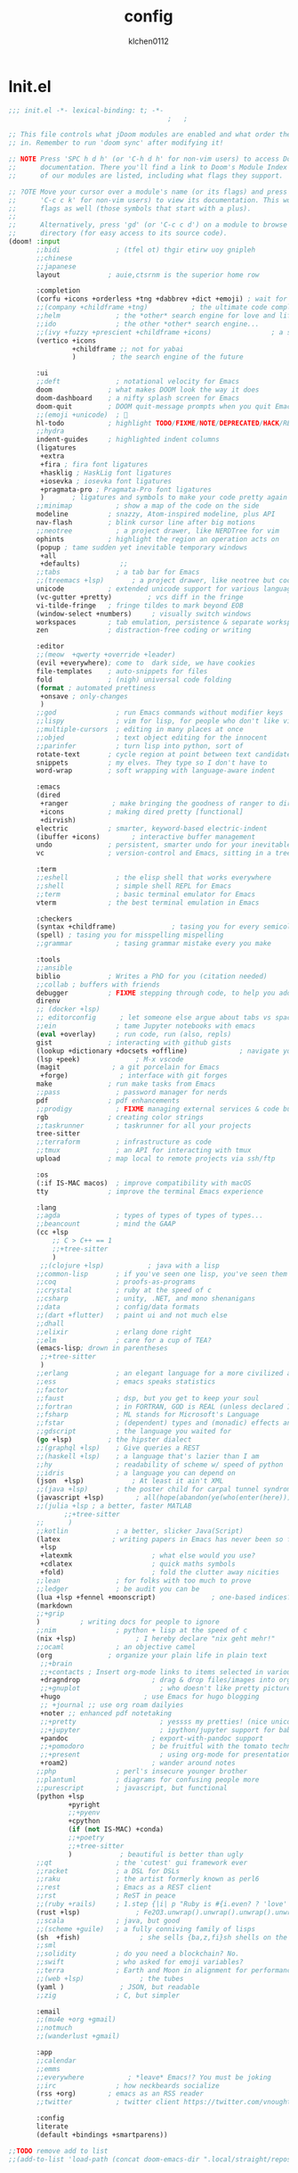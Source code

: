 :PROPERTIES:
:ID:       1bf5e137-a333-43da-827f-c09885a402b8
:END:
#+TITLE: config
#+AUTHOR: klchen0112
#+EMAIL: klchen0112@gmail.com
#+startup: fold
#+property: header-args :emacs-lisp :tangle yes :comments link
#+property: header-args :elisp :exports code
#+property: header-args :tangle no :results silent :eval no-export
* Init.el
:PROPERTIES:
:ID: d8d43fa6-0b7e-47c7-9c65-919b510c8202
:END:
#+begin_src emacs-lisp :tangle init.el
;;; init.el -*- lexical-binding: t; -*-
                                        ;   ;

;; This file controls what jDoom modules are enabled and what order they load
;; in. Remember to run 'doom sync' after modifying it!

;; NOTE Press 'SPC h d h' (or 'C-h d h' for non-vim users) to access Doom's
;;      documentation. There you'll find a link to Doom's Module Index where all
;;      of our modules are listed, including what flags they support.

;; ?OTE Move your cursor over a module's name (or its flags) and press 'K' (or
;;      'C-c c k' for non-vim users) to view its documentation. This works on
;;      flags as well (those symbols that start with a plus).
;;
;;      Alternatively, press 'gd' (or 'C-c c d') on a module to browse its
;;      directory (for easy access to its source code).
(doom! :input
       ;;bidi              ; (tfel ot) thgir etirw uoy gnipleh
       ;;chinese
       ;;japanese
       layout            ; auie,ctsrnm is the superior home row

       :completion
       (corfu +icons +orderless +tng +dabbrev +dict +emoji) ; wait for doom merge
       ;;(company +childframe +tng)           ; the ultimate code completion backend
       ;;helm              ; the *other* search engine for love and life
       ;;ido               ; the other *other* search engine...
       ;;(ivy +fuzzy +prescient +childframe +icons)               ; a search engine for love and life
       (vertico +icons
                +childframe ;; not for yabai
                )         ; the search engine of the future

       :ui
       ;;deft              ; notational velocity for Emacs
       doom              ; what makes DOOM look the way it does
       doom-dashboard    ; a nifty splash screen for Emacs
       doom-quit         ; DOOM quit-message prompts when you quit Emacs
       ;;(emoji +unicode)  ; 🙂
       hl-todo           ; highlight TODO/FIXME/NOTE/DEPRECATED/HACK/REVIEW
       ;;hydra
       indent-guides     ; highlighted indent columns
       (ligatures
        +extra
        +fira ; fira font ligatures
        +hasklig ; HaskLig font ligatures
        +iosevka ; iosevka font ligatures
        +pragmata-pro ; Pragmata-Pro font ligatures
        )       ; ligatures and symbols to make your code pretty again
       ;;minimap           ; show a map of the code on the side
       modeline          ; snazzy, Atom-inspired modeline, plus API
       nav-flash         ; blink cursor line after big motions
       ;;neotree           ; a project drawer, like NERDTree for vim
       ophints           ; highlight the region an operation acts on
       (popup ; tame sudden yet inevitable temporary windows
        +all
        +defaults)          ;;
       ;;tabs              ; a tab bar for Emacs
       ;;(treemacs +lsp)       ; a project drawer, like neotree but cooler
       unicode           ; extended unicode support for various language
       (vc-gutter +pretty)         ; vcs diff in the fringe
       vi-tilde-fringe   ; fringe tildes to mark beyond EOB
       (window-select +numbers)     ; visually switch windows
       workspaces        ; tab emulation, persistence & separate workspaces
       zen               ; distraction-free coding or writing

       :editor
       ;;(meow  +qwerty +override +leader)
       (evil +everywhere); come to  dark side, we have cookies
       file-templates    ; auto-snippets for files
       fold              ; (nigh) universal code folding
       (format ; automated prettiness
        +onsave ; only-changes
        )
       ;;god               ; run Emacs commands without modifier keys
       ;;lispy             ; vim for lisp, for people who don't like vim
       ;;multiple-cursors  ; editing in many places at once
       ;;objed             ; text object editing for the innocent
       ;;parinfer          ; turn lisp into python, sort of
       rotate-text       ; cycle region at point between text candidates
       snippets          ; my elves. They type so I don't have to
       word-wrap         ; soft wrapping with language-aware indent

       :emacs
       (dired
        +ranger           ; make bringing the goodness of ranger to dired
        +icons           ; making dired pretty [functional]
        +dirvish)
       electric          ; smarter, keyword-based electric-indent
       (ibuffer +icons)        ; interactive buffer management
       undo              ; persistent, smarter undo for your inevitable mistakes
       vc                ; version-control and Emacs, sitting in a tree

       :term
       ;;eshell            ; the elisp shell that works everywhere
       ;;shell             ; simple shell REPL for Emacs
       ;;term              ; basic terminal emulator for Emacs
       vterm             ; the best terminal emulation in Emacs

       :checkers
       (syntax +childframe)              ; tasing you for every semicolon you forget
       (spell) ; tasing you for misspelling mispelling
       ;;grammar           ; tasing grammar mistake every you make

       :tools
       ;;ansible
       biblio            ; Writes a PhD for you (citation needed)
       ;;collab ; buffers with friends
       debugger          ; FIXME stepping through code, to help you add bugs
       direnv
       ;; (docker +lsp)
       ;; editorconfig      ; let someone else argue about tabs vs spaces
       ;;ein               ; tame Jupyter notebooks with emacs
       (eval +overlay)     ; run code, run (also, repls)
       gist              ; interacting with github gists
       (lookup +dictionary +docsets +offline)             ; navigate your code and its documentation
       (lsp +peek)              ; M-x vscode
       (magit             ; a git porcelain for Emacs
        +forge)             ; interface with git forges
       make              ; run make tasks from Emacs
       ;;pass              ; password manager for nerds
       pdf               ; pdf enhancements
       ;;prodigy           ; FIXME managing external services & code builders
       rgb               ; creating color strings
       ;;taskrunner        ; taskrunner for all your projects
       tree-sitter
       ;;terraform         ; infrastructure as code
       ;;tmux              ; an API for interacting with tmux
       upload            ; map local to remote projects via ssh/ftp

       :os
       (:if IS-MAC macos)  ; improve compatibility with macOS
       tty               ; improve the terminal Emacs experience

       :lang
       ;;agda              ; types of types of types of types...
       ;;beancount         ; mind the GAAP
       (cc +lsp
           ;; C > C++ == 1
           ;;+tree-sitter
           )
        ;;(clojure +lsp)           ; java with a lisp
       ;;common-lisp       ; if you've seen one lisp, you've seen them all
       ;;coq               ; proofs-as-programs
       ;;crystal           ; ruby at the speed of c
       ;;csharp            ; unity, .NET, and mono shenanigans
       ;;data              ; config/data formats
       ;;(dart +flutter)   ; paint ui and not much else
       ;;dhall
       ;;elixir            ; erlang done right
       ;;elm               ; care for a cup of TEA?
       (emacs-lisp; drown in parentheses
        ;;+tree-sitter
        )
       ;;erlang            ; an elegant language for a more civilized age
       ;;ess               ; emacs speaks statistics
       ;;factor
       ;;faust             ; dsp, but you get to keep your soul
       ;;fortran           ; in FORTRAN, GOD is REAL (unless declared INTEGER)
       ;;fsharp            ; ML stands for Microsoft's Language
       ;;fstar             ; (dependent) types and (monadic) effects and Z3
       ;;gdscript          ; the language you waited for
       (go +lsp)         ; the hipster dialect
       ;;(graphql +lsp)    ; Give queries a REST
       ;;(haskell +lsp)    ; a language that's lazier than I am
       ;;hy                ; readability of scheme w/ speed of python
       ;;idris             ; a language you can depend on
       (json  +lsp)            ; At least it ain't XML
       ;;(java +lsp)       ; the poster child for carpal tunnel syndrome
       (javascript +lsp)        ; all(hope(abandon(ye(who(enter(here))))))
       ;;(julia +lsp ; a better, faster MATLAB
              ;;+tree-sitter
       ;;      )
       ;;kotlin            ; a better, slicker Java(Script)
       (latex             ; writing papers in Emacs has never been so fun
        +lsp
        +latexmk                    ; what else would you use?
        +cdlatex                    ; quick maths symbols
        +fold)                      ; fold the clutter away nicities
       ;;lean              ; for folks with too much to prove
       ;;ledger            ; be audit you can be
       (lua +lsp +fennel +moonscript)              ; one-based indices? one-based indices
       (markdown
       ;;+grip
       )          ; writing docs for people to ignore
       ;;nim               ; python + lisp at the speed of c
       (nix +lsp)               ; I hereby declare "nix geht mehr!"
       ;;ocaml             ; an objective camel
       (org              ; organize your plain life in plain text
        ;;+brain
        ;;+contacts ; Insert org-mode links to items selected in various Mac apps.
        +dragndrop                  ; drag & drop files/images into org buffers
        ;;+gnuplot                    ; who doesn't like pretty pictures
        +hugo                     ; use Emacs for hugo blogging
        ;; +journal ;; use org roam dailyies
        +noter ;; enhanced pdf notetaking
        ;;+pretty                     ; yessss my pretties! (nice unicode symbols)
        ;;+jupyter                    ; ipython/jupyter support for babel
        +pandoc                     ; export-with-pandoc support
        ;;+pomodoro                 ; be fruitful with the tomato technique
        ;;+present                    ; using org-mode for presentations
        +roam2)                     ; wander around notes
       ;;php               ; perl's insecure younger brother
       ;;plantuml          ; diagrams for confusing people more
       ;;purescript        ; javascript, but functional
       (python +lsp
               +pyright
               ;;+pyenv
               +cpython
               (if (not IS-MAC) +conda)
               ;;+poetry
               ;;+tree-sitter
               )            ; beautiful is better than ugly
       ;;qt                ; the 'cutest' gui framework ever
       ;;racket            ; a DSL for DSLs
       ;;raku              ; the artist formerly known as perl6
       ;;rest              ; Emacs as a REST client
       ;;rst               ; ReST in peace
       ;;(ruby +rails)     ; 1.step {|i| p "Ruby is #{i.even? ? 'love' : 'life'}"}
       (rust +lsp)              ; Fe2O3.unwrap().unwrap().unwrap().unwrap()
       ;;scala             ; java, but good
       ;;(scheme +guile)   ; a fully conniving family of lisps
       (sh  +fish)               ; she sells {ba,z,fi}sh shells on the C xor
       ;;sml
       ;;solidity          ; do you need a blockchain? No.
       ;;swift             ; who asked for emoji variables?
       ;;terra             ; Earth and Moon in alignment for performance.
       ;;(web +lsp)              ; the tubes
       (yaml )              ; JSON, but readable
       ;;zig               ; C, but simpler

       :email
       ;;(mu4e +org +gmail)
       ;;notmuch
       ;;(wanderlust +gmail)

       :app
       ;;calendar
       ;;emms
       ;;everywhere           ; *leave* Emacs!? You must be joking
       ;;irc               ; how neckbeards socialize
       (rss +org)        ; emacs as an RSS reader
       ;;twitter           ; twitter client https://twitter.com/vnought

       :config
       literate
       (default +bindings +smartparens))

;;TODO remove add to list
;;(add-to-list 'load-path (concat doom-emacs-dir ".local/straight/repos/nursery/lisp"))
#+end_src
* packages
:PROPERTIES:
:ID:       e970a14b-3bdc-45bf-af5c-f85727067773
:END:
#+begin_src emacs-lisp conf :tangle packages.el
;; -*- no-byte-compile: t; -*-
;;; $DOOMDIR/packages.el
(disable-packages! evil-escape)
;;(unpin! lsp-mode)
;;(unpin! forge)
#+end_src
* Basic setting
** Simple Settings
:PROPERTIES:
:ID:       0f38d9a6-c7d4-4370-bd44-839d77bc33a4
:END:
#+begin_src emacs-lisp conf :tangle config.el
;;; $DOOMDIR/config.el -*- lexical-binding: t; -*-
;; Place your private configuration here! Remember, you do not need to run 'doom
;; sync' after modifying this file!


;; Some functionality uses this to identify you, e.g. GPG configuration, email
;; clients, file templates and snipets. It is optional.
(setq user-full-name "klchen0112"
    user-mail-address "klchen0112@gmail.com")

(setq-default
 delete-by-moving-to-trash t                      ; Delete files to trash
 window-combination-resize t                      ; take new window space from all other windows (not just current)
 x-stretch-cursor t)                              ; Stretch cursor to the glyph width

;; Simple Settings
(setq-default
 dired-dwim-target t
 history-length 1000
 create-lockfiles nil
 delete-by-moving-to-trash t                      ; Delete files to trash
 window-combination-resize t                      ; take new window space from all other windows (not just current)
 x-stretch-cursor t                              ; Stretch cursor to the glyph width
)

(setq undo-limit 80000000                         ; Raise undo-limit to 80Mb
      evil-want-fine-undo t                       ; By default while in insert all changes are one big blob. Be more granular
      auto-save-default t                         ; Nobody likes to loose work, I certainly don't
      truncate-string-ellipsis "…"                ; Unicode ellispis are nicer than "...", and also save /precious/ space
      password-cache-expiry nil                   ; I can trust my computers ... can't I?
      ;; scroll-preserve-screen-position 'always     ; Don't have `point' jump around
      scroll-preserve-screen-position 'always     ; Don't have `point' jump around
      word-wrap-by-category t                     ; Different languages live together happily
      scroll-margin 2)                            ; It's nice to maintain a little margin
(setq which-key-idle-delay 0.3) ;; I need the help, I really do

;; Drag text from emacs to other apps
(setq
 mouse-drag-and-drop-region-cross-program t
 mouse-drag-and-drop-region t)
;;(pixel-scroll-mode)
;;(pixel-scroll-precision-mode 1)
;;(setq pixel-scroll-precision-large-scroll-height 60
;;     pixel-scroll-precision-interpolation-factor 30.0)
#+end_src
** exec path
#+begin_src emacs-lisp :tangle config.el
(setq shell-file-name (executable-find "bash"))
(setq-default vterm-shell (executable-find "fish"))

(setq-default explicit-shell-file-name (executable-find "fish"))
#+end_src
** workaround
#+begin_src emacs-lisp config.el
(setq native-comp-async-jobs-number 16)
#+end_src
** Global mode
:PROPERTIES:
:ID:       f610bfb5-ce6d-44fa-ae62-bcbf155ced56
:END:
#+begin_src emacs-lisp :tangle packages.el


#+end_src


#+begin_src emacs-lisp conf :tangle config.el
;; (display-time-mode 1)                             ; Enable time in the mode-line

(global-subword-mode 1)                           ; Iterate through CamelCase words
(global-visual-line-mode 1)                       ; Wrap lines at window edge, not at 80th character: my screen is wide enough!

(scroll-bar-mode 1)
;;(+global-word-wrap-mode +1)



#+end_src
* start benchmark
:PROPERTIES:
:ID:       12e0119d-2f0b-4684-87c3-c596ade4d065
:END:

#+begin_src emacs-lisp :tangle packages.el
(package! benchmark-init)
#+end_src

#+begin_src emacs-lisp :tangle config.el
(use-package! benchmark-init
  :ensure t
  ;;:config
  ;;(add-hook! 'after-init-hook 'benchmark-init/deactivate)
)
#+end_src

* UI settings
** frame
:PROPERTIES:
:ID:       81059094-5346-4f65-b701-5abfbf89598f
:END:
#+begin_src emacs-lisp :tangle packages.el

#+end_src

#+begin_src emacs-lisp conf :tangle config.el
;; Framing Size
;; start the initial frame maximized
;;(add-hook 'window-setup-hook #'toggle-frame-maximized)
;;(add-hook 'window-setup-hook #'toggle-frame-fullscreen)

;; no title bar
(add-to-list 'default-frame-alist '(undecorated . t))
(add-to-list 'default-frame-alist '(drag-internal-border . 1))
(add-to-list 'default-frame-alist '(internal-border-width . 5))
;; no round corners
;; (add-to-list 'default-frame-alist '(undecorated-round . t))
#+end_src
** font
*** font config
:PROPERTIES:
:ID:       06e0dce5-4f1f-4dc4-a8ea-920955909ac4
:END:
#+begin_src emacs-lisp conf :tangle config.el
;; Doom exposes five (optional) variables for controlling fonts in Doom:
;;
;; - `doom-font' -- the primary font to use
;; - `doom-variable-pitch-font' -- a non-monospace font (where applicable)
;; - `doom-big-font' -- used for `doom-big-font-mode'; use this for
;;   presentations or streaming.
;; - `doom-unicode-font' -- for unicode glyphs
;; - `doom-serif-font' -- for the `fixed-pitch-serif' face
;;
;; See 'C-h v doom-font' for documentaion and more examples of what they
;; accept. For example:


;; If you or Emacs can't find your font, use 'M-x describe-font' to look them
;; up, `M-x eval-region' to execute elisp code, and 'M-x doom/reload-font' to
;; refresh your font settings. If Emacs still can't find your font, it likely
;; wasn't installed correctly. Font issues are rarely Doom issues!
;; DON'T use (`font-family-list'), it's unreliable on Linux
;; org mode table

;;(setq doom-font (font-spec :family "SF Mono"   :size 14)
;;      doom-variable-pitch-font (font-spec :family "TsangerJinKai02" :size 14)
;;      doom-symbol-font (font-spec :family "Symbola" :size 14)
;;      doom-serif-font (font-spec :family "IBM Plex Serif"  :size 17)
;;      )
(setq nerd-icons-font-names '("SymbolsNerdFontMono-Regular.ttf"))
(setq use-default-font-for-symbols nil)
(cond
  ((or IS-MAC IS-LINUX)
    (setq doom-font (font-spec :family "JetBrains Mono"   :size 14)
          ;; doom-big-font (font-spec :family "JetBrains Mono"  :size 28)
          doom-variable-pitch-font (font-spec :family "CMU Typewriter Text"  :size 17)
          ;;doom-unicode-font (font-spec :family "FZSongKeBenXiuKai-R-GBK" :weight 'light :slant 'italic :size 21)
          doom-serif-font (font-spec :family "IBM Plex Serif"  :size 17))
    (add-hook!  'after-setting-font-hook
          ;; Emoji: 😄, 🤦, 🏴󠁧󠁢󠁳󠁣󠁴
          (set-fontset-font t 'symbol   (font-spec :family "Apple Color Emoji"  ))
          (set-fontset-font t 'symbol   (font-spec :family "Symbola"            ))
          (set-fontset-font t 'symbol   (font-spec :family "Noto Color Emoji"   ))
          (set-fontset-font t 'symbol   (font-spec :family "Liberation Mono"    ))
          (set-fontset-font t 'symbol   (font-spec :family "Noto Sans Symbols2" ))
          (set-fontset-font t 'symbol   (font-spec :family "Segoe UI Emoji"     ))
          (set-fontset-font t 'symbol   (font-spec :family "FreeSerif"          ))
          (set-fontset-font t 'symbol   (font-spec :family "Twitter Color Emoji"))
          ;; East Asia: 你好, 早晨, こんにちは, 안녕하세요
          (set-fontset-font t 'han      (font-spec :family "TsangerJinKai02"   ))
          (set-fontset-font t 'kana     (font-spec :family "TsangerJinKai02"   ))
          (set-fontset-font t 'hangul   (font-spec :family "TsangerJinKai02"   ))
          (set-fontset-font t 'cjk-misc (font-spec :family "Noto Serif CJK SC" ))
          ;; Cyrillic: Привет, Здравствуйте, Здраво, Здравейте
          (set-fontset-font t 'cyrillic (font-spec :family "Noto Serif"         ))
  ))
  ((:if IS-WINDOWS)
    (setq doom-font (font-spec :family "Cascadia Code"  :size 23)
        doom-big-font (font-spec :family "Cascadia Code"  :size 25)
        doom-variable-pitch-font (font-spec :family "Cascadia Code" :size 23)
        doom-unicode-font (font-spec :family "霞鹜文楷等宽" :weight 'light :size 23)
        doom-serif-font (font-spec :family "Cascadia Code"  :size 23)))
)

#+end_src
** theme
:PROPERTIES:
:ID:       918efa68-0a34-4e90-ba5f-305b628bbb7b
:END:
#+begin_src emacs-lisp :tangle packages.el
(package! info-colors)

#+end_src

#+begin_src emacs-lisp :tangle config.el
;; There are two ways to load a theme. Both assume the theme is installed and
;; available. You can either set `doom-theme' or manually load a theme with the
;; `load-theme' function. This is the default:

(use-package! doom-themes
  :config
  ;;Global settings (defaults)
  (setq doom-themes-enable-bold t    ; if nil, bold is universally disabled
        doom-themes-enable-italic t ; if nil, italics is universally disabled
        doom-themes-padded-modeline t
        doom-themes-treemacs-enable-variable-pitch nil)
  ;;(doom-themes-treemacs-config)
  (doom-themes-org-config))


;; There are two ways to load a theme. Both assume the theme is installed and
;; available. You can either set `doom-theme' or manually load a theme with the
;; `load-theme' function. This is the default:
;; (setq doom-theme 'doom-one)
;; (setq doom-theme 'doom-dracula)
;; (setq doom-theme 'doom-solarized-light)
(setq doom-themes-dark '(doom-dracula doom-vibrant doom-city-lights doom-moonlight doom-horizon
                         doom-one doom-solarized-dark doom-palenight doom-rouge doom-spacegrey
                         doom-old-hope doom-oceanic-next doom-monokai-pro doom-material doom-henna
                         doom-ephemeral chocolate doom-zenburn))

(setq doom-themes-light '(doom-one-light doom-solarized-light  doom-opera-light doom-ayu-light))

(defun random-choice (items)
  "Random choice a list"
  (let* ((size (length items))
         (index (random size)))
    (nth index items)))

(defun my/apply-theme (appearance)
  "Load theme, taking current system APPEARANCE into consideration."
  (mapc #'disable-theme custom-enabled-themes)
  (pcase appearance
    ('light (load-theme (random-choice doom-themes-light) t))
    ('dark  (load-theme (random-choice doom-themes-dark) t))
))



(after! doom-themes
  (if IS-MAC (add-hook 'ns-system-appearance-change-functions #'my/apply-theme)
  (setq doom-theme 'doom-nano-light)))




;; This determines the style of line numbers in effect. If set to `nil', line
;; numbers are disabled. For relative line numbers, set this to `relative'.

(setq display-line-numbers-type 'relative)

(setq doom-fallback-buffer-name "► Doom"
      +doom-dashboard-name "► Doom")

(use-package! info-colors
  :commands (info-colors-fontify-node))

(add-hook! 'Info-selection-hook 'info-colors-fontify-node)
#+end_src
** dashboard
:PROPERTIES:
:ID:       24df29ee-b60d-4408-ac20-1c7c95da1918
:END:
#+begin_src emacs-lisp :tangle config.el
;; this code from https://randomgeekery.org/config/emacs/doom/

#+end_src
** global mode
:PROPERTIES:
:ID:       cd7500b9-220e-4c2d-9946-5f86248c1a7e
:END:
#+begin_src emacs-lisp :tangle config.el
(setq menu-bar-mode t)
#+end_src
* Editor
** 分词
:PROPERTIES:
:ID:       5efa8c16-ea05-491e-b9c5-5dc20137bce0
:END:

#+begin_src emacs-lisp :tangle packages.el
;;(package! jieba :recipe (:host github :repo "cireu/jieba.el"))
(package! emt :recipe (:host github :repo "roife/emt"))
#+end_src

#+begin_src emacs-lisp :tangle config.el
;;(use-package jieba
;;  :commands jieba-mode
;;  :init (jieba-mode))
(use-package emt
  :hook (after-init . emt-mode)
  :config
  (setq emt-lib-path (concat doom-emacs-dir "EMT/libEMT.dylib"))
)
#+end_src
** Meow
:PROPERTIES:
:ID:       ae971f56-8eff-42eb-a096-8a8a7febe736
:END:

#+begin_src emacs-lisp :tangle packages.el
;;(package! meow)
#+end_src


#+begin_src emacs-lisp :tangle config.el
;;(defconst meow-cheatsheet-layout-engram
;;  '((<TLDE> "[" "{")
;;    (<AE01> "1" "|")
;;    (<AE02> "2" "=")
;;    (<AE03> "3" "~")
;;    (<AE04> "4" "+")
;;    (<AE05> "5" "<")
;;    (<AE06> "6" ">")
;;    (<AE07> "7" "^")
;;    (<AE08> "8" "&")
;;    (<AE09> "9" "%")
;;    (<AE10> "0" "*")
;;    (<AE11> "]" "}")
;;    (<AE12> "/" "\\")
;;    (<AD01> "b" "B")
;;    (<AD02> "y" "Y")
;;    (<AD03> "o" "O")
;;    (<AD04> "u" "U")
;;    (<AD05> "''" "(")
;;    (<AD06> "\"" ")")
;;    (<AD07> "l" "L")
;;    (<AD08> "d" "D")
;;    (<AD09> "w" "W")
;;    (<AD10> "v" "v")
;;    (<AD11> "z" "Z")
;;    (<AD12> "#" "@")
;;    (<BKSL> "$" "`")
;;    (<AC01> "c" "C")
;;    (<AC02> "i" "i")
;;    (<AC03> "e" "E")
;;    (<AC04> "a" "A")
;;    (<AC05> "," ";")
;;    (<AC06> "." "\"")
;;    (<AC07> "h" "H")
;;    (<AC08> "t" "T")
;;    (<AC09> "s" "S")
;;    (<AC10> "n" "N")
;;    (<AC11> "q" "Q")
;;    (<AB01> "g" "G")
;;    (<AB02> "x" "X")
;;    (<AB03> "j" "J")
;;    (<AB04> "k" "K")
;;    (<AB05> "-" "_")
;;    (<AB06> "?" "!")
;;    (<AB07> "r" "R")
;;    (<AB08> "m" "M")
;;    (<AB09> "f" "f")
;;    (<AB10> "p" "P")
;;    (<LSGT> "-" "_")))
;;
;;;; Leader Key
;;(defun meow/setup-leader ()
;;  (map! :leader
;;        "?" #'meow-cheatsheet
;;        "/" #'meow-keypad-describe-key
;;        "1" #'meow-digit-argument
;;        "2" #'meow-digit-argument
;;        "3" #'meow-digit-argument
;;        "4" #'meow-digit-argument
;;        "5" #'meow-digit-argument
;;        "6" #'meow-digit-argument
;;        "7" #'meow-digit-argument
;;        "8" #'meow-digit-argument
;;        "9" #'meow-digit-argument
;;        "0" #'meow-digit-argument))
;;
;;;; Keypad
;;(defun meow/setup-keypad ()
;;  (map! :map meow-keypad-state-keymap
;;        "?" #'meow-cheatsheet
;;        "/" #'meow-keypad-describe-key
;;        "1" #'meow-digit-argument
;;        "2" #'meow-digit-argument
;;        "3" #'meow-digit-argument
;;        "4" #'meow-digit-argument
;;        "5" #'meow-digit-argument
;;        "6" #'meow-digit-argument
;;        "7" #'meow-digit-argument
;;        "8" #'meow-digit-argument
;;        "9" #'meow-digit-argument
;;        "0" #'meow-digit-argument
;;        "h" #'help-command))
;;
;;(defun meow/setup ()
;;  (map! :map meow-normal-state-keymap
;;        "0" #'meow-expand-0
;;        "1" #'meow-expand-1
;;        "2" #'meow-expand-2
;;        "3" #'meow-expand-3
;;        "4" #'meow-expand-4
;;        "5" #'meow-expand-5
;;        "6" #'meow-expand-6
;;        "7" #'meow-expand-7
;;        "8" #'meow-expand-8
;;        "9" #'meow-expand-9
;;        "-" #'negative-argument
;;        ";" #'meow-reverse
;;        "," #'meow-inner-of-thing
;;        "." #'meow-bounds-of-thing
;;        "'" #'repeat
;;        "<escape>" #'ignore))
;;(defun meow/setup-engram-jd ()
;;  (setq meow-cheatsheet-layout meow-cheatsheet-layout-engram)
;;  (meow/setup)
;;  (meow-motion-overwrite-define-key)
;;  (map! :leader
;;        :desc "Eval expression"       ";"    #'pp-eval-expression
;;        :desc "M-x"                   ":"    #'execute-extended-command
;;        :desc "Pop up scratch buffer" "x"    #'doom/open-scratch-buffer
;;        :desc "Org Capture"           "X"    #'org-capture
;;        ;; C-u is used by evil
;;        :desc "Universal argument"    "u"    #'universal-argument
;;        (:prefix-map ("w" . "window")
;;                     "0" #'winum-select-window-0-or-10
;;                     "1" #'winum-select-window-1
;;                     "2" #'winum-select-window-2
;;                     "3" #'winum-select-window-3
;;                     "4" #'winum-select-window-4
;;                     "5" #'winum-select-window-5
;;                     "6" #'winum-select-window-6
;;                     "7" #'winum-select-window-7
;;                     "8" #'winum-select-window-8
;;                     "9" #'winum-select-window-9)
;;
;;        :desc "help"                  "h"    help-map
;;
;;        (:when (modulep! :ui popup)
;;          :desc "Toggle last   popup"     "~"    #'+popup/toggle)
;;        :desc "Find file"             "."    #'find-file
;;        :desc "Switch buffer"         ","    #'switch-to-buffer
;;        (:when (modulep! :ui workspaces)
;;          :desc "Switch workspace buffer" "," #'persp-switch-to-buffer
;;          :desc "Switch buffer"           "<" #'switch-to-buffer)
;;        :desc "Switch to last buffer" "`"    #'evil-switch-to-windows-last-buffer
;;        :desc "Resume last search"    "'"
;;        (cond ((modulep! :completion vertico)    #'vertico-repeat)
;;              ((modulep! :completion ivy)        #'ivy-resume)
;;              ((modulep! :completion helm)       #'helm-resume))
;;
;;        :desc "Search for symbol in project" "*" #'+default/search-project-for-symbol-at-point
;;        :desc "Search project"               "/" #'+default/search-project
;;
;;        :desc "Find file in project"  "SPC"  #'projectile-find-file
;;        :desc "Jump to bookmark"      "RET"  #'bookmark-jump
;;
;;      ;;; <leader> TAB --- workspace
;;        (:when (modulep! :ui workspaces)
;;          (:prefix-map ("TAB" . "workspace")
;;           :desc "Display tab bar"           "TAB" #'+workspace/display
;;           :desc "Switch workspace"          "."   #'+workspace/switch-to
;;           :desc "Switch to last workspace"  "`"   #'+workspace/other
;;           :desc "New workspace"             "n"   #'+workspace/new
;;           :desc "New named workspace"       "N"   #'+workspace/new-named
;;           :desc "Load workspace from file"  "l"   #'+workspace/load
;;           :desc "Save workspace to file"    "s"   #'+workspace/save
;;           :desc "Delete session"            "x"   #'+workspace/kill-session
;;           :desc "Delete this workspace"     "d"   #'+workspace/delete
;;           :desc "Rename workspace"          "r"   #'+workspace/rename
;;           :desc "Restore last session"      "R"   #'+workspace/restore-last-session
;;           :desc "Next workspace"            "]"   #'+workspace/switch-right
;;           :desc "Previous workspace"        "["   #'+workspace/switch-left
;;           :desc "Switch to 1st workspace"   "1"   #'+workspace/switch-to-0
;;           :desc "Switch to 2nd workspace"   "2"   #'+workspace/switch-to-1
;;           :desc "Switch to 3rd workspace"   "3"   #'+workspace/switch-to-2
;;           :desc "Switch to 4th workspace"   "4"   #'+workspace/switch-to-3
;;           :desc "Switch to 5th workspace"   "5"   #'+workspace/switch-to-4
;;           :desc "Switch to 6th workspace"   "6"   #'+workspace/switch-to-5
;;           :desc "Switch to 7th workspace"   "7"   #'+workspace/switch-to-6
;;           :desc "Switch to 8th workspace"   "8"   #'+workspace/switch-to-7
;;           :desc "Switch to 9th workspace"   "9"   #'+workspace/switch-to-8
;;           :desc "Switch to final workspace" "0"   #'+workspace/switch-to-final))
;;
;;      ;;; <leader> b --- buffer
;;        (:prefix-map ("b" . "buffer")
;;         :desc "Toggle narrowing"            "-"   #'doom/toggle-narrow-buffer
;;         :desc "Previous buffer"             "["   #'previous-buffer
;;         :desc "Next buffer"                 "]"   #'next-buffer
;;         (:when (modulep! :ui workspaces)
;;           :desc "Switch workspace buffer" "b" #'persp-switch-to-buffer
;;           :desc "Switch buffer"           "B" #'switch-to-buffer
;;           :desc "ibuffer workspace"       "I" #'+ibuffer/open-for-current-workspace)
;;         (:unless (modulep! :ui workspaces)
;;           :desc "Switch buffer"           "b" #'switch-to-buffer)
;;         :desc "Clone buffer"                "c"   #'clone-indirect-buffer
;;         :desc "Clone buffer other window"   "C"   #'clone-indirect-buffer-other-window
;;         :desc "Kill buffer"                 "d"   #'kill-current-buffer
;;         :desc "ibuffer"                     "i"   #'ibuffer
;;         :desc "Kill buffer"                 "k"   #'kill-current-buffer
;;         :desc "Kill all buffers"            "K"   #'doom/kill-all-buffers
;;         :desc "Switch to last buffer"       "l"   #'evil-switch-to-windows-last-buffer
;;         :desc "Set bookmark"                "m"   #'bookmark-set
;;         :desc "Delete bookmark"             "M"   #'bookmark-delete
;;         :desc "Next buffer"                 "n"   #'next-buffer
;;         :desc "New empty buffer"            "N"   #'evil-buffer-new
;;         :desc "Kill other buffers"          "O"   #'doom/kill-other-buffers
;;         :desc "Previous buffer"             "p"   #'previous-buffer
;;         :desc "Revert buffer"               "r"   #'revert-buffer
;;         :desc "Rename buffer"               "R"   #'rename-buffer
;;         :desc "Save buffer"                 "s"   #'basic-save-buffer
;;         :desc "Save all buffers"            "S"   #'evil-write-all
;;         :desc "Save buffer as root"         "u"   #'doom/sudo-save-buffer
;;         :desc "Pop up scratch buffer"       "x"   #'doom/open-scratch-buffer
;;         :desc "Switch to scratch buffer"    "X"   #'doom/switch-to-scratch-buffer
;;         :desc "Yank buffer"                 "y"   #'+default/yank-buffer-contents
;;         :desc "Bury buffer"                 "z"   #'bury-buffer
;;         :desc "Kill buried buffers"         "Z"   #'doom/kill-buried-buffers)
;;
;;      ;;; <leader> c --- code
;;        (:prefix-map ("c" . "code")
;;                     (:when (and (modulep! :tools lsp) (not (modulep! :tools lsp +eglot)))
;;                       :desc "LSP Execute code action" "a" #'lsp-execute-code-action
;;                       :desc "LSP Organize imports" "o" #'lsp-organize-imports
;;                       (:when (modulep! :completion ivy)
;;                         :desc "Jump to symbol in current workspace" "j"   #'lsp-ivy-workspace-symbol
;;                         :desc "Jump to symbol in any workspace"     "J"   #'lsp-ivy-global-workspace-symbol)
;;                       (:when (modulep! :completion helm)
;;                         :desc "Jump to symbol in current workspace" "j"   #'helm-lsp-workspace-symbol
;;                         :desc "Jump to symbol in any workspace"     "J"   #'helm-lsp-global-workspace-symbol)
;;                       (:when (modulep! :completion vertico)
;;                         :desc "Jump to symbol in current workspace" "j"   #'consult-lsp-symbols
;;                         :desc "Jump to symbol in any workspace"     "J"   (cmd!! #'consult-lsp-symbols 'all-workspaces))
;;                       (:when (modulep! :ui treemacs +lsp)
;;                         :desc "Errors list"                         "X"   #'lsp-treemacs-errors-list
;;                         :desc "Incoming call hierarchy"             "y"   #'lsp-treemacs-call-hierarchy
;;                         :desc "Outgoing call hierarchy"             "Y"   (cmd!! #'lsp-treemacs-call-hierarchy t)
;;                         :desc "References tree"                     "R"   (cmd!! #'lsp-treemacs-references t)
;;                         :desc "Symbols"                             "S"   #'lsp-treemacs-symbols)
;;                       :desc "LSP"                                 "l"   #'+default/lsp-command-map
;;                       :desc "LSP Rename"                          "r"   #'lsp-rename)
;;                     (:when (modulep! :tools lsp +eglot)
;;                       :desc "LSP Execute code action" "a" #'eglot-code-actions
;;                       :desc "LSP Rename" "r" #'eglot-rename
;;                       :desc "LSP Find declaration"                 "j"   #'eglot-find-declaration
;;                       (:when (modulep! :completion vertico)
;;                         :desc "Jump to symbol in current workspace" "j"   #'consult-eglot-symbols))
;;                     :desc "Compile"                               "c"   #'compile
;;                     :desc "Recompile"                             "C"   #'recompile
;;                     :desc "Jump to definition"                    "d"   #'+lookup/definition
;;                     :desc "Jump to references"                    "D"   #'+lookup/references
;;                     :desc "Evaluate buffer/region"                "e"   #'+eval/buffer-or-region
;;                     :desc "Evaluate & replace region"             "E"   #'+eval:replace-region
;;                     :desc "Format buffer/region"                  "f"   #'+format/region-or-buffer
;;                     :desc "Find implementations"                  "i"   #'+lookup/implementations
;;                     :desc "Jump to documentation"                 "k"   #'+lookup/documentation
;;                     :desc "Send to repl"                          "s"   #'+eval/send-region-to-repl
;;                     :desc "Find type definition"                  "t"   #'+lookup/type-definition
;;                     :desc "Delete trailing whitespace"            "w"   #'delete-trailing-whitespace
;;                     :desc "Delete trailing newlines"              "W"   #'doom/delete-trailing-newlines
;;                     :desc "List errors"                           "x"   #'+default/diagnostics)
;;
;;      ;;; <leader> f --- file
;;        (:prefix-map ("f" . "file")
;;         :desc "Open project editorconfig"   "c"   #'editorconfig-find-current-editorconfig
;;         :desc "Copy this file"              "C"   #'doom/copy-this-file
;;         :desc "Find directory"              "d"   #'+default/dired
;;         :desc "Delete this file"            "D"   #'doom/delete-this-file
;;         :desc "Find file in emacs.d"        "e"   #'doom/find-file-in-emacsd
;;         :desc "Browse emacs.d"              "E"   #'doom/browse-in-emacsd
;;         :desc "Find file"                   "f"   #'find-file
;;         :desc "Find file from here"         "F"   #'+default/find-file-under-here
;;         :desc "Locate file"                 "l"   #'locate
;;         :desc "Find file in private config" "p"   #'doom/find-file-in-private-config
;;         :desc "Browse private config"       "P"   #'doom/open-private-config
;;         :desc "Recent files"                "r"   #'recentf-open-files
;;         :desc "Rename/move file"            "R"   #'doom/move-this-file
;;         :desc "Save file"                   "s"   #'save-buffer
;;         :desc "Save file as..."             "S"   #'write-file
;;         :desc "Sudo find file"              "u"   #'doom/sudo-find-file
;;         :desc "Sudo this file"              "U"   #'doom/sudo-this-file
;;         :desc "Yank file path"              "y"   #'+default/yank-buffer-path
;;         :desc "Yank file path from project" "Y"   #'+default/yank-buffer-path-relative-to-project)
;;
;;      ;;; <leader> g --- git/version control
;;        (:prefix-map ("g" . "git")
;;         :desc "Revert file"                 "R"   #'vc-revert
;;         :desc "Copy link to remote"         "y"   #'+vc/browse-at-remote-kill
;;         :desc "Copy link to homepage"       "Y"   #'+vc/browse-at-remote-kill-homepage
;;         (:when (modulep! :ui hydra)
;;           :desc "SMerge"                    "m"   #'+vc/smerge-hydra/body)
;;         (:when (modulep! :ui vc-gutter)
;;           (:when (modulep! :ui hydra)
;;             :desc "VCGutter"                "."   #'+vc/gutter-hydra/body)
;;           :desc "Revert hunk at point"      "r"   #'+vc-gutter/revert-hunk
;;           :desc "stage hunk at point"       "s"   #'+vc-gutter/stage-hunk
;;           :desc "Git time machine"          "t"   #'git-timemachine-toggle
;;           :desc "Jump to next hunk"         "]"   #'+vc-gutter/next-hunk
;;           :desc "Jump to previous hunk"     "["   #'+vc-gutter/previous-hunk)
;;         (:when (modulep! :tools magit)
;;           :desc "Magit dispatch"            "/"   #'magit-dispatch
;;           :desc "Magit file dispatch"       "."   #'magit-file-dispatch
;;           :desc "Forge dispatch"            "'"   #'forge-dispatch
;;           :desc "Magit switch branch"       "b"   #'magit-branch-checkout
;;           :desc "Magit status"              "g"   #'magit-status
;;           :desc "Magit status here"         "G"   #'magit-status-here
;;           :desc "Magit file delete"         "D"   #'magit-file-delete
;;           :desc "Magit blame"               "B"   #'magit-blame-addition
;;           :desc "Magit clone"               "C"   #'magit-clone
;;           :desc "Magit fetch"               "F"   #'magit-fetch
;;           :desc "Magit buffer log"          "L"   #'magit-log-buffer-file
;;           :desc "Git stage file"            "S"   #'magit-stage-file
;;           :desc "Git unstage file"          "U"   #'magit-unstage-file
;;           (:prefix ("f" . "find")
;;            :desc "Find file"                 "f"   #'magit-find-file
;;            :desc "Find gitconfig file"       "g"   #'magit-find-git-config-file
;;            :desc "Find commit"               "c"   #'magit-show-commit
;;            :desc "Find issue"                "i"   #'forge-visit-issue
;;            :desc "Find pull request"         "p"   #'forge-visit-pullreq)
;;           (:prefix ("o" . "open in browser")
;;            :desc "Browse file or region"     "o"   #'+vc/browse-at-remote
;;            :desc "Browse homepage"           "h"   #'+vc/browse-at-remote-homepage
;;            :desc "Browse remote"             "r"   #'forge-browse-remote
;;            :desc "Browse commit"             "c"   #'forge-browse-commit
;;            :desc "Browse an issue"           "i"   #'forge-browse-issue
;;            :desc "Browse a pull request"     "p"   #'forge-browse-pullreq
;;            :desc "Browse issues"             "I"   #'forge-browse-issues
;;            :desc "Browse pull requests"      "P"   #'forge-browse-pullreqs)
;;           (:prefix ("l" . "list")
;;                    (:when (modulep! :tools gist)
;;                      :desc "List gists"              "g"   #'+gist:list)
;;                    :desc "List repositories"         "r"   #'magit-list-repositories
;;                    :desc "List submodules"           "s"   #'magit-list-submodules
;;                    :desc "List issues"               "i"   #'forge-list-issues
;;                    :desc "List pull requests"        "p"   #'forge-list-pullreqs
;;                    :desc "List notifications"        "n"   #'forge-list-notifications)
;;           (:prefix ("c" . "create")
;;            :desc "Initialize repo"           "r"   #'magit-init
;;            :desc "Clone repo"                "R"   #'magit-clone
;;            :desc "Commit"                    "c"   #'magit-commit-create
;;            :desc "Fixup"                     "f"   #'magit-commit-fixup
;;            :desc "Branch"                    "b"   #'magit-branch-and-checkout
;;            :desc "Issue"                     "i"   #'forge-create-issue
;;            :desc "Pull request"              "p"   #'forge-create-pullreq)))
;;
;;      ;;; <leader> i --- insert
;;        (:prefix-map ("i" . "insert")
;;                     (:when (> emacs-major-version 28)
;;                       :desc "Emoji"                       "e"   #'emoji-search)
;;                     (:when (modulep! :ui emoji)
;;                       :desc "Emoji"                       "e"   #'emojify-insert-emoji)
;;                     :desc "Current file name"             "f"   #'+default/insert-file-path
;;                     :desc "Current file path"             "F"   (cmd!! #'+default/insert-file-path t)
;;                     :desc "Evil ex path"                  "p"   (cmd! (evil-ex "R!echo "))
;;                     :desc "From evil register"            "r"   #'evil-show-registers
;;                     :desc "Snippet"                       "s"   #'yas-insert-snippet
;;                     :desc "Unicode"                       "u"   #'insert-char
;;                     :desc "From clipboard"                "y"   #'+default/yank-pop)
;;
;;      ;;; <leader> l --- live share/collab
;;      ;;; TODO Do you like this location for this map? This was the best idea we
;;      ;;; could come up with, but we're happy to move it if there's a better
;;      ;;; place! Also not sure if we're allowed to say "live share" since that's
;;      ;;; a blatant ripoff of VS Code's name for this feature
;;        (:when (modulep! :tools collab)
;;          (:prefix-map ("l" . "live share/collab")
;;           :desc "Switch to a shared buffer"      "b"   #'crdt-switch-to-buffer
;;           :desc "Connect to a session"           "c"   #'crdt-connect
;;           :desc "Disconnect from session"        "d"   #'crdt-disconnect
;;           :desc "Toggle following user's cursor" "f"   #'crdt-follow-user
;;           :desc "Stop following user if any"     "F"   #'crdt-stop-follow
;;           :desc "Goto another user's cursor"     "g"   #'crdt-goto-user
;;           :desc "List shared buffers"            "i"   #'crdt-list-buffers
;;           :desc "Kick a user (host only)"        "k"   #'crdt-kill-user
;;           :desc "List sessions"                  "l"   #'crdt-list-sessions
;;           :desc "Share current buffer"           "s"   #'crdt-share-buffer
;;           :desc "Stop sharing current buffer"    "S"   #'crdt-stop-share-buffer
;;           :desc "List connected users"           "u"   #'crdt-list-users
;;           :desc "Stop a session (host only)"     "x"   #'crdt-stop-session
;;           :desc "Copy URL of current session"    "y"   #'crdt-copy-url
;;           :desc "Goto next user's cursor"        "]"   #'crdt-goto-next-user
;;           :desc "Goto previous user's cursor"    "["   #'crdt-goto-prev-user))
;;
;;      ;;; <leader> n --- notes
;;        (:prefix-map ("n" . "notes")
;;         :desc "Search notes for symbol"      "*" #'+default/search-notes-for-symbol-at-point
;;         :desc "Org agenda"                   "a" #'org-agenda
;;         (:when (modulep! :tools biblio)
;;           :desc "Bibliographic notes"        "b"
;;           (cond ((modulep! :completion vertico)  #'citar-open-notes)
;;                 ((modulep! :completion ivy)      #'ivy-bibtex)
;;                 ((modulep! :completion helm)     #'helm-bibtex)))
;;
;;         :desc "Toggle last org-clock"        "c" #'+org/toggle-last-clock
;;         :desc "Cancel current org-clock"     "C" #'org-clock-cancel
;;         :desc "Open deft"                    "d" #'deft
;;         (:when (modulep! :lang org +noter)
;;           :desc "Org noter"                  "e" #'org-noter)
;;
;;         :desc "Find file in notes"           "f" #'+default/find-in-notes
;;         :desc "Browse notes"                 "F" #'+default/browse-notes
;;         :desc "Org store link"               "l" #'org-store-link
;;         :desc "Tags search"                  "m" #'org-tags-view
;;         :desc "Org capture"                  "n" #'org-capture
;;         :desc "Goto capture"                 "N" #'org-capture-goto-target
;;         :desc "Active org-clock"             "o" #'org-clock-goto
;;         :desc "Todo list"                    "t" #'org-todo-list
;;         :desc "Search notes"                 "s" #'+default/org-notes-search
;;         :desc "Search org agenda headlines"  "S" #'+default/org-notes-headlines
;;         :desc "View search"                  "v" #'org-search-view
;;         :desc "Org export to clipboard"        "y" #'+org/export-to-clipboard
;;         :desc "Org export to clipboard as RTF" "Y" #'+org/export-to-clipboard-as-rich-text
;;
;;         (:when (modulep! :lang org +roam)
;;           (:prefix ("r" . "roam")
;;            :desc "Switch to buffer"              "b" #'org-roam-switch-to-buffer
;;            :desc "Org Roam Capture"              "c" #'org-roam-capture
;;            :desc "Find file"                     "f" #'org-roam-find-file
;;            :desc "Show graph"                    "g" #'org-roam-graph
;;            :desc "Insert"                        "i" #'org-roam-insert
;;            :desc "Insert (skipping org-capture)" "I" #'org-roam-insert-immediate
;;            :desc "Org Roam"                      "r" #'org-roam
;;            (:prefix ("d" . "by date")
;;             :desc "Arbitrary date" "d" #'org-roam-dailies-find-date
;;             :desc "Today"          "t" #'org-roam-dailies-find-today
;;             :desc "Tomorrow"       "m" #'org-roam-dailies-find-tomorrow
;;             :desc "Yesterday"      "y" #'org-roam-dailies-find-yesterday)))
;;
;;         (:when (modulep! :lang org +roam2)
;;           (:prefix ("r" . "roam")
;;            :desc "Open random node"           "a" #'org-roam-node-random
;;            :desc "Find node"                  "f" #'org-roam-node-find
;;            :desc "Find ref"                   "F" #'org-roam-ref-find
;;            :desc "Show graph"                 "g" #'org-roam-graph
;;            :desc "Insert node"                "i" #'org-roam-node-insert
;;            :desc "Capture to node"            "n" #'org-roam-capture
;;            :desc "Toggle roam buffer"         "r" #'org-roam-buffer-toggle
;;            :desc "Launch roam buffer"         "R" #'org-roam-buffer-display-dedicated
;;            :desc "Sync database"              "s" #'org-roam-db-sync
;;            (:prefix ("d" . "by date")
;;             :desc "Goto previous note"        "b" #'org-roam-dailies-goto-previous-note
;;             :desc "Goto date"                 "d" #'org-roam-dailies-goto-date
;;             :desc "Capture date"              "D" #'org-roam-dailies-capture-date
;;             :desc "Goto next note"            "f" #'org-roam-dailies-goto-next-note
;;             :desc "Goto tomorrow"             "m" #'org-roam-dailies-goto-tomorrow
;;             :desc "Capture tomorrow"          "M" #'org-roam-dailies-capture-tomorrow
;;             :desc "Capture today"             "n" #'org-roam-dailies-capture-today
;;             :desc "Goto today"                "t" #'org-roam-dailies-goto-today
;;             :desc "Capture today"             "T" #'org-roam-dailies-capture-today
;;             :desc "Goto yesterday"            "y" #'org-roam-dailies-goto-yesterday
;;             :desc "Capture yesterday"         "Y" #'org-roam-dailies-capture-yesterday
;;             :desc "Find directory"            "-" #'org-roam-dailies-find-directory)))
;;
;;         (:when (modulep! :lang org +journal)
;;           (:prefix ("j" . "journal")
;;            :desc "New Entry"           "j" #'org-journal-new-entry
;;            :desc "New Scheduled Entry" "J" #'org-journal-new-scheduled-entry
;;            :desc "Search Forever"      "s" #'org-journal-search-forever)))
;;
;;      ;;; <leader> o --- open
;;        (:prefix-map  ("o" . "open")
;;         :desc "Org agenda"       "A"  #'org-agenda
;;         (:prefix ("a" . "org agenda")
;;          :desc "Agenda"         "a"  #'org-agenda
;;          :desc "Todo list"      "t"  #'org-todo-list
;;          :desc "Tags search"    "m"  #'org-tags-view
;;          :desc "View search"    "v"  #'org-search-view)
;;         :desc "Default browser"    "b"  #'browse-url-of-file
;;         :desc "Start debugger"     "d"  #'+debugger/start
;;         :desc "New frame"          "f"  #'make-frame
;;         :desc "Select frame"       "F"  #'select-frame-by-name
;;         :desc "REPL"               "r"  #'+eval/open-repl-other-window
;;         :desc "REPL (same window)" "R"  #'+eval/open-repl-same-window
;;         :desc "Dired"              "-"  #'dired-jump
;;         (:when (modulep! :ui neotree)
;;           :desc "Project sidebar"              "p" #'+neotree/open
;;           :desc "Find file in project sidebar" "P" #'+neotree/find-this-file)
;;         (:when (modulep! :ui treemacs)
;;           :desc "Project sidebar" "p" #'+treemacs/toggle
;;           :desc "Find file in project sidebar" "P" #'treemacs-find-file)
;;         (:when (modulep! :term shell)
;;           :desc "Toggle shell popup"    "t" #'+shell/toggle
;;           :desc "Open shell here"       "T" #'+shell/here)
;;         (:when (modulep! :term term)
;;           :desc "Toggle terminal popup" "t" #'+term/toggle
;;           :desc "Open terminal here"    "T" #'+term/here)
;;         (:when (modulep! :term vterm)
;;           :desc "Toggle vterm popup"    "t" #'+vterm/toggle
;;           :desc "Open vterm here"       "T" #'+vterm/here)
;;         (:when (modulep! :term eshell)
;;           :desc "Toggle eshell popup"   "e" #'+eshell/toggle
;;           :desc "Open eshell here"      "E" #'+eshell/here)
;;         (:when (modulep! :os macos)
;;           :desc "Reveal in Finder"           "o" #'+macos/reveal-in-finder
;;           :desc "Reveal project in Finder"   "O" #'+macos/reveal-project-in-finder
;;           :desc "Send to Transmit"           "u" #'+macos/send-to-transmit
;;           :desc "Send project to Transmit"   "U" #'+macos/send-project-to-transmit
;;           :desc "Send to Launchbar"          "l" #'+macos/send-to-launchbar
;;           :desc "Send project to Launchbar"  "L" #'+macos/send-project-to-launchbar
;;           :desc "Open in iTerm"              "i" #'+macos/open-in-iterm
;;           :desc "Open in new iTerm window"   "I" #'+macos/open-in-iterm-new-window)
;;         (:when (modulep! :tools docker)
;;           :desc "Docker" "D" #'docker)
;;         (:when (modulep! :email mu4e)
;;           :desc "mu4e" "m" #'=mu4e)
;;         (:when (modulep! :email notmuch)
;;           :desc "notmuch" "m" #'=notmuch)
;;         (:when (modulep! :email wanderlust)
;;           :desc "wanderlust" "m" #'=wanderlust))
;;
;;      ;;; <leader> p --- project
;;        (:prefix-map ("p" . "project")
;;         :desc "Browse project"               "." #'+default/browse-project
;;         :desc "Browse other project"         ">" #'doom/browse-in-other-project
;;         :desc "Run cmd in project root"      "!" #'projectile-run-shell-command-in-root
;;         :desc "Async cmd in project root"    "&" #'projectile-run-async-shell-command-in-root
;;         :desc "Add new project"              "a" #'projectile-add-known-project
;;         :desc "Switch to project buffer"     "b" #'projectile-switch-to-buffer
;;         :desc "Compile in project"           "c" #'projectile-compile-project
;;         :desc "Repeat last command"          "C" #'projectile-repeat-last-command
;;         :desc "Remove known project"         "d" #'projectile-remove-known-project
;;         :desc "Discover projects in folder"  "D" #'+default/discover-projects
;;         :desc "Edit project .dir-locals"     "e" #'projectile-edit-dir-locals
;;         :desc "Find file in project"         "f" #'projectile-find-file
;;         :desc "Find file in other project"   "F" #'doom/find-file-in-other-project
;;         :desc "Configure project"            "g" #'projectile-configure-project
;;         :desc "Invalidate project cache"     "i" #'projectile-invalidate-cache
;;         :desc "Kill project buffers"         "k" #'projectile-kill-buffers
;;         :desc "Find other file"              "o" #'projectile-find-other-file
;;         :desc "Switch project"               "p" #'projectile-switch-project
;;         :desc "Find recent project files"    "r" #'projectile-recentf
;;         :desc "Run project"                  "R" #'projectile-run-project
;;         :desc "Save project files"           "s" #'projectile-save-project-buffers
;;         :desc "List project todos"           "t" #'magit-todos-list
;;         :desc "Test project"                 "T" #'projectile-test-project
;;         :desc "Pop up scratch buffer"        "x" #'doom/open-project-scratch-buffer
;;         :desc "Switch to scratch buffer"     "X" #'doom/switch-to-project-scratch-buffer
;;         (:when (and (modulep! :tools taskrunner)
;;                     (or (modulep! :completion ivy)
;;                         (modulep! :completion helm)))
;;           :desc "List project tasks"          "z" #'+taskrunner/project-tasks))
;;
;;      ;;; <leader> q --- quit/session
;;        (:prefix-map ("q" . "quit/session")
;;         :desc "Restart emacs server"         "d" #'+default/restart-server
;;         :desc "Delete frame"                 "f" #'delete-frame
;;         :desc "Clear current frame"          "F" #'doom/kill-all-buffers
;;         :desc "Kill Emacs (and daemon)"      "K" #'save-buffers-kill-emacs
;;         :desc "Quit Emacs"                   "q" #'save-buffers-kill-terminal
;;         :desc "Quit Emacs without saving"    "Q" #'evil-quit-all-with-error-code
;;         :desc "Quick save current session"   "s" #'doom/quicksave-session
;;         :desc "Restore last session"         "l" #'doom/quickload-session
;;         :desc "Save session to file"         "S" #'doom/save-session
;;         :desc "Restore session from file"    "L" #'doom/load-session
;;         :desc "Restart & restore Emacs"      "r" #'doom/restart-and-restore
;;         :desc "Restart Emacs"                "R" #'doom/restart)
;;
;;      ;;; <leader> r --- remote
;;        (:when (modulep! :tools upload)
;;          (:prefix-map ("r" . "remote")
;;           :desc "Browse remote"              "b" #'ssh-deploy-browse-remote-base-handler
;;           :desc "Browse relative"            "B" #'ssh-deploy-browse-remote-handler
;;           :desc "Download remote"            "d" #'ssh-deploy-download-handler
;;           :desc "Delete local & remote"      "D" #'ssh-deploy-delete-handler
;;           :desc "Eshell base terminal"       "e" #'ssh-deploy-remote-terminal-eshell-base-handler
;;           :desc "Eshell relative terminal"   "E" #'ssh-deploy-remote-terminal-eshell-handler
;;           :desc "Move/rename local & remote" "m" #'ssh-deploy-rename-handler
;;           :desc "Open this file on remote"   "o" #'ssh-deploy-open-remote-file-handler
;;           :desc "Run deploy script"          "s" #'ssh-deploy-run-deploy-script-handler
;;           :desc "Upload local"               "u" #'ssh-deploy-upload-handler
;;           :desc "Upload local (force)"       "U" #'ssh-deploy-upload-handler-forced
;;           :desc "Diff local & remote"        "x" #'ssh-deploy-diff-handler
;;           :desc "Browse remote files"        "." #'ssh-deploy-browse-remote-handler
;;           :desc "Detect remote changes"      ">" #'ssh-deploy-remote-changes-handler))
;;
;;      ;;; <leader> s --- search
;;        (:prefix-map ("s" . "search")
;;         :desc "Search buffer"                "b"
;;         (cond ((modulep! :completion vertico)   #'+default/search-buffer)
;;               ((modulep! :completion ivy)       #'swiper)
;;               ((modulep! :completion helm)      #'swiper))
;;         :desc "Search all open buffers"      "B"
;;         (cond ((modulep! :completion vertico)   (cmd!! #'consult-line-multi 'all-buffers))
;;               ((modulep! :completion ivy)       #'swiper-all)
;;               ((modulep! :completion helm)      #'swiper-all))
;;         :desc "Search current directory"     "d" #'+default/search-cwd
;;         :desc "Search other directory"       "D" #'+default/search-other-cwd
;;         :desc "Search .emacs.d"              "e" #'+default/search-emacsd
;;         :desc "Locate file"                  "f" #'locate
;;         :desc "Jump to symbol"               "i" #'imenu
;;         :desc "Jump to symbol in open buffers" "I"
;;         (cond ((modulep! :completion vertico)   #'consult-imenu-multi)
;;               ((modulep! :completion helm)      #'helm-imenu-in-all-buffers))
;;         :desc "Jump to visible link"         "l" #'link-hint-open-link
;;         :desc "Jump to link"                 "L" #'ffap-menu
;;         :desc "Jump list"                    "j" #'evil-show-jumps
;;         :desc "Jump to bookmark"             "m" #'bookmark-jump
;;         :desc "Look up online"               "o" #'+lookup/online
;;         :desc "Look up online (w/ prompt)"   "O" #'+lookup/online-select
;;         :desc "Look up in local docsets"     "k" #'+lookup/in-docsets
;;         :desc "Look up in all docsets"       "K" #'+lookup/in-all-docsets
;;         :desc "Search project"               "p" #'+default/search-project
;;         :desc "Search other project"         "P" #'+default/search-other-project
;;         :desc "Jump to mark"                 "r" #'evil-show-marks
;;         :desc "Search buffer"                "s" #'+default/search-buffer
;;         :desc "Search buffer for thing at point" "S"
;;         (cond ((modulep! :completion vertico)   #'+vertico/search-symbol-at-point)
;;               ((modulep! :completion ivy)       #'swiper-isearch-thing-at-point)
;;               ((modulep! :completion helm)      #'swiper-isearch-thing-at-point))
;;         :desc "Dictionary"                   "t" #'+lookup/dictionary-definition
;;         :desc "Thesaurus"                    "T" #'+lookup/synonyms
;;         (:when (fboundp 'vundo)
;;           :desc "Undo history"               "u" #'vundo))
;;
;;      ;;; <leader> t --- toggle
;;        (:prefix-map ("t" . "toggle")
;;         :desc "Big mode"                     "b" #'doom-big-font-mode
;;         :desc "Fill Column Indicator"        "c" #'global-display-fill-column-indicator-mode
;;         :desc "Flymake"                      "f" #'flymake-mode
;;         (:when (and (modulep! :checkers syntax)
;;                     (not (modulep! :checkers syntax +flymake)))
;;           :desc "Flycheck"                   "f" #'flycheck-mode)
;;         :desc "Frame fullscreen"             "F" #'toggle-frame-fullscreen
;;         :desc "Evil goggles"                 "g" #'evil-goggles-mode
;;         (:when (modulep! :ui indent-guides)
;;           :desc "Indent guides"              "i" #'highlight-indent-guides-mode)
;;         :desc "Indent style"                 "I" #'doom/toggle-indent-style
;;         :desc "Line numbers"                 "l" #'doom/toggle-line-numbers
;;         (:when (modulep! :ui minimap)
;;           :desc "Minimap"                      "m" #'minimap-mode)
;;         (:when (modulep! :lang org +present)
;;           :desc "org-tree-slide mode"        "p" #'org-tree-slide-mode)
;;         :desc "Read-only mode"               "r" #'read-only-mode
;;         (:when (and (modulep! :checkers spell) (not (modulep! :checkers spell +flyspell)))
;;           :desc "Spell checker"              "s" #'spell-fu-mode)
;;         (:when (modulep! :checkers spell +flyspell)
;;           :desc "Spell checker"              "s" #'flyspell-mode)
;;         (:when (modulep! :lang org +pomodoro)
;;           :desc "Pomodoro timer"             "t" #'org-pomodoro)
;;         :desc "Visible mode"                 "v" #'visible-mode
;;         :desc "Soft line wrapping"           "w" #'visual-line-mode
;;         (:when (modulep! :editor word-wrap)
;;           :desc "Soft line wrapping"         "w" #'+word-wrap-mode)
;;         (:when (modulep! :ui zen)
;;           :desc "Zen mode"                   "z" #'+zen/toggle
;;           :desc "Zen mode (fullscreen)"      "Z" #'+zen/toggle-fullscreen)) )
;;  (map! :map meow-normal-state-keymap
;;        "0" #'meow-expand-0
;;        "1" #'meow-expand-1
;;        "2" #'meow-expand-2
;;        "3" #'meow-expand-3
;;        "4" #'meow-expand-4
;;        "5" #'meow-expand-5
;;        "6" #'meow-expand-6
;;        "7" #'meow-expand-7
;;        "8" #'meow-expand-8
;;        "9" #'meow-expand-9
;;        "-" #'negative-argument
;;        ";" #'meow-reverse
;;        "," #'meow-inner-of-thing
;;        "." #'meow-bounds-of-thing
;;        "[" #'meow-beginning-of-thing
;;        "]" #'meow-end-of-thing
;;        "/" #'meow-visit
;;        "a" #'meow-append
;;        "A" #'meow-open-below
;;        "b" #'meow-back-word
;;        "B" #'meow-back-symbol
;;        "c" #'meow-change
;;        "C" #'meow-cancel
;;        "d" #'meow-delete
;;        "D" #'meow-backward-delete
;;        "e" #'meow-next-word
;;        "E" #'meow-next-symbol
;;        "f" #'meow-right
;;        "f" #'meow-right-expand
;;        "g" #'meow-cancel-selection
;;        "G" #'meow-grab
;;        "h" #'meow-head
;;        "H" #'meow-head-expand
;;        "i" #'meow-insert
;;        "I" #'meow-open-above
;;        "j" #'meow-join
;;        "J" #'meow-join-sexp
;;        "k" #'meow-kill
;;        "K" #'meow-keypad
;;        "l" #'meow-line
;;        "L" #'meow-goto-line
;;        "m" #'meow-mark-word
;;        "M" #'meow-mark-symbol
;;        "n" #'meow-next
;;        "N" #'meow-next-expand
;;        "o" #'meow-block
;;        "O" #'meow-to-block
;;        "p" #'meow-prev
;;        "P" #'meow-prev-expand
;;        "q" #'meow-quit
;;        "r" #'meow-replace
;;        "r" #'meow-swap-grab
;;        "s" #'meow-save
;;        "S" #'meow-search
;;        "t" #'meow-till
;;        "T" #'meow-find
;;        "u" #'meow-undo
;;        "U" #'meow-undo-in-selection
;;        "v" #'meow-visit
;;        ;;'("W" . meow-next-symbol)
;;        "x" #'meow-M-x
;;
;;        ;;'("X" . meow-backward-delete)
;;        "y" #'meow-yank
;;        "Y" #'meow-sync-grab
;;        "z" #'meow-pop-selection
;;        "'" #'repeat
;;        "\\" #'qutoed-insert
;;        "<escape>" #'ignore)
;;  )
;;
;;
;;(use-package! meow
;;  :demand t
;;  :config
;;  (meow/setup-engram-jd)
;;  (setq meow-use-clipboard t)
;;  (map! :map meow-normal-state-keymap
;;        doom-leader-key doom-leader-map)
;;  (map! :map meow-motion-state-keymap
;;        doom-leader-key doom-leader-map)
;;  (map! :map meow-beacon-state-keymap
;;        doom-leader-key nil)
;;  (meow/setup-leader)
;;  (meow/setup-keypad)
;;  (map! :map meow-keymap [remap describe-key] #'helpful-key)
;;  (meow-global-mode 1)
;;  )
#+end_src
** save
:PROPERTIES:
:ID:       0e0c8caf-e9a6-43b4-b393-e502b9ef7511
:END:
#+begin_src emacs-lisp :tangle config.el
(setq auto-save-default t)
#+end_src

* Biblio
** init biblio
:PROPERTIES:
:ID:       6d187859-ed0e-4994-8651-0744708518c5
:END:
#+begin_src emacs-lisp :tangle config.el

(setq my/bib (concat "~/org/" "academic.bib"))
(setq my/notes (concat "~/org/" "references"))
(setq my/library-files "~/Documents/org-pdfs")
#+end_src
** zotero
:PROPERTIES:
:ID:       7d0676d7-b53d-4d62-9a1b-bbb49f7a06a7
:END:

#+begin_src emacs-lisp :tangle packages.el
;; (package! zotxt)
#+end_src
** ebib
:PROPERTIES:
:ID:       7836596d-a800-473d-9b3f-1479562dcbe4
:END:
#+begin_src emacs-lisp :tangle packages.el
;;(package! ebib)
#+end_src
** org-ref
:PROPERTIES:
:ID:       169a5d75-2f84-407b-a18e-844701c58ddc
:END:
#+begin_src emacs-lisp :tangle packages.el
(package! org-ref)
#+end_src

#+begin_src emacs-lisp :tangle config.el
(use-package org-ref)
#+end_src

** bibtex-completion
:PROPERTIES:
:ID:       eca0c369-5074-473a-9a55-724e47bafc60
:END:
#+begin_src emacs-lisp :tangle packages.el
;;(package! bibtex-completion)
#+end_src


#+begin_src emacs-lisp :tangle config.el
;;(use-package! bibtex-completion
;;  :config
;;  (setq
;;  bibtex-completion-bibliography my/bib
;;  bibtex-completion-pdf-field "file"
;;  bibtex-completion-notes-path my/notes
;;  bibtex-completion-additional-search-fields '(keywords)
;;  bibtex-completion-display-formats
;;	'((article       . "${=has-pdf=:1}${=has-note=:1} ${year:4} ${author:36} ${title:*} ${journal:40}")
;;	  (inbook        . "${=has-pdf=:1}${=has-note=:1} ${year:4} ${author:36} ${title:*} Chapter ${chapter:32}")
;;	  (incollection  . "${=has-pdf=:1}${=has-note=:1} ${year:4} ${author:36} ${title:*} ${booktitle:40}")
;;	  (inproceedings . "${=has-pdf=:1}${=has-note=:1} ${year:4} ${author:36} ${title:*} ${booktitle:40}")
;;	  (t             . "${=has-pdf=:1}${=has-note=:1} ${year:4} ${author:36} ${title:*}")))
;;  bibtex-completion-notes-template-multiple-files
;;    (concat
;;    "#+TITLE: ${title}\n"
;;    "#+filetags: ${keywords}\n"
;;    "* TODO Notes\n"
;;    ":PROPERTIES:\n"
;;    ":ID: ${=key=}\n"
;;    ":NOTER_DOCUMENT: %(orb-process-file-field \"${=key=}\")\n"
;;    ":AUTHOR: ${author-abbrev}\n"
;;    ":JOURNAL: ${journaltitle}\n"
;;    ":DATE: ${date}\n"
;;    ":YEAR: ${year}\n"
;;    ":DOI: ${doi}\n"
;;    ":URL: ${url}\n"
;;    ":END:\n\n")
;;)


#+end_src
** citar
:PROPERTIES:
:ID:       108a861b-bfd8-4e47-b634-4ead3d291b4e
:END:
citar need vertico
#+begin_src emacs-lisp conf :tangle packages.el

(package! citar)
(package! embark)
#+end_src

#+begin_src emacs-lisp :tangle config.el
(use-package! citar
  :config
  (setq citar-bibliography my/bib
        citar-notes-paths '("~/org/references/")
        )

  (setq
   org-cite-insert-processor 'citar
   org-cite-follow-processor 'citar
   org-cite-activate-processor 'citar

   citar-default-action 'citar-open-notes

   citar-at-point-function 'citar-dwim

   citar-file-note-org-include '(org-id org-roam-ref))
  (setq citar-templates
        '((main . "${author editor:30}     ${date year issued:4}     ${title:55}")
          (suffix . "  ${tags keywords:40}")
          (preview . "${author editor} ${title}, ${journal publisher container-title collection-title booktitle} ${volume} (${year issued date}).\n")
          (note .
                "${title}\n#+filetags: :references:
- bibliography ::
- tags :: ${tags}
- keywords :: ${keywords}
- previous work :: \n* Notes
:PROPERTIES:
:Custom_ID: ${=key=}
:URL: ${url}
:AUTHOR: ${author}
:NOTER_DOCUMENT: ${file}
:NOTER_PAGE:
:NOANKI: t
:END:"
                ))))

(use-package! citar-embark
  :after citar embark
  :config (citar-embark-mode)
  )
#+end_src
** org roam bibtex
:PROPERTIES:
:ID:       e6370510-1fce-426e-a6de-2930e7ed855f
:END:
#+begin_src emacs-lisp :tangle packages.el
;; interact with org-roam and bibtex
(package! org-roam-bibtex)

;; doom support
;;(package! citar-org-roam
;;     :recipe (:host github :repo "emacs-citar/citar-org-roam"
;;           :files ("*.el")))

#+end_src


#+begin_src emacs-lisp conf :tangle config.el
;; Org-Roam-Bibtex
(use-package! org-roam-bibtex
 :after org-roam
 :hook
 (org-mode . org-roam-bibtex-mode)
 :custom
 (orb-note-actions-interface 'default)
 :config
 (setq
  orb-preformat-keywords
  '("citekey" "title" "url" "file" "author-or-editor" "keywords")
  orb-insert-link-description 'title
  orb-roam-ref-format 'org-cite ;; using org ref version3
  orb-process-file-keyword t
  orb-attached-file-extensions '("pdf")
  org-cite-insert-processor 'citar
  org-cite-follow-processor 'citar
  org-cite-activate-processor 'citar
  citar-at-point-function 'embark-act
  citar-file-note-org-include '(org-id org-roam-ref)
  orb-insert-generic-candidates-format '("title" "author-or-editor" "keyword"))
 (add-to-list 'org-roam-capture-templates
                ;; bibliography note template
                '("r" "bibliography reference" plain
                 (file  "~/org/templates/orb_template.org")
                 :if-new
                 (file+head "references/${citekey}.org" "#+title: ${title}\n#+filetags: :references:\n")
                 :unnarrowed t))
 (add-to-list 'org-roam-capture-templates
              '("s" "short bibliography reference (no id)"
                  entry "* ${title} [cite:@%^{citekey}]\n%?"
                 :target (node "b93ffb0a-9383-4255-80ed-1142639fa458")
                 :unnarrowed t
                 :empty-lines-before 1
                 :prepend t))
)


(use-package! citar-org-roam
  :after citar org-roam
  :hook (org-roam-mode . citar-org-roam-mode)
  :config
  (setq citar-org-roam-note-title-template (cdr (assoc 'note citar-templates)))
)
#+end_src

* org mode
** org latex
*** packages
:PROPERTIES:
:ID:       fda2f1d9-613c-4c98-a199-ed5c7663bc65
:END:
#+begin_src emacs-lisp :tangle packages.el
;; (unpin! org)
;; (or (require 'doom (expand-file-name "lisp/doom.el"
;;                                      (or (bound-and-true-p doom-emacs-dir)
;;                                          user-emacs-directory)))
;;     (setq doom-local-dir
;;           (expand-file-name ".local/" (or (bound-and-true-p doom-emacs-dir)
;;                                           user-emacs-directory))))
;; (let ((dev-key-p (and (file-exists-p "~/.ssh/id_ed25519.pub")
;;                       (= 0 (shell-command "cat ~/.ssh/id_ed25519.pub | grep -q AAAAC3NzaC1lZDI1NTE5AAAAIOZZqcJOLdN+QFHKyW8ST2zz750+8TdvO9IT5geXpQVt"))))
;;       (recipe-common '(:files (:defaults "etc")
;;                        :build t
;;                        :pre-build
;;                        (with-temp-file "org-version.el"
;;                          (require 'lisp-mnt)
;;                          (let ((version ;; (lm-version "lisp/org.el")
;;                                 (with-temp-buffer
;;                                   (insert-file-contents "lisp/org.el")
;;                                   (lm-header "version")))
;;                                (git-version (string-trim
;;                                              (with-temp-buffer
;;                                                (call-process "git" nil t nil
;;                                                              "rev-parse" "--short" "HEAD")
;;                                                (buffer-string)))))
;;                            (insert (format "(defun org-release () \"The release version of Org.\" %S)\n"
;;                                            version)
;;                                    (format "(defun org-git-version () \"The truncate git commit hash of Org mode.\" %S)\n"
;;                                            git-version)
;;                                    "(provide 'org-version)\n"))))))
;;   (with-temp-buffer
;;     (insert
;;      (pp `(package! org
;;             :recipe (,@(if dev-key-p
;;                            (list :host nil :repo "tec@git.savannah.gnu.org:/srv/git/emacs/org-mode.git" :local-repo "lisp/org"
;;                                  :fork (list :host nil :repo "gitea@git.tecosaur.net:tec/org-mode.git" :branch "dev" :remote "tecosaur"))
;;                          (list :host nil :repo "https://git.tecosaur.net/mirrors/org-mode.git" :remote "mirror"
;;                                :fork (list :host nil :repo "https://git.tecosaur.net/tec/org-mode.git" :branch "dev" :remote "tecosaur")))
;;                      ,@recipe-common)
;;             :pin nil)))
;;     (untabify (point-min) (point-max))
;;     (buffer-string)))
#+end_src
*** config
#+begin_src emacs-lisp

#+end_src
** 设置 org-variable
:PROPERTIES:
:ID:       9d20983d-4b67-409e-a118-e8131012e989
:END:
#+begin_src emacs-lisp conf :tangle config.el

(setq org_notes  "~/org/"
      org-directory org_notes)

#+end_src
** 设置 org 常用设置
:PROPERTIES:
:ID:       3fcd76df-a2bc-4291-9012-9ed3d1acc490
:END:
#+begin_src emacs-lisp :tangle config.el
;; If you use `org' and don't want your org files in the default location below,
;; change `org-directory'. It must be set before org loads!

(use-package! org
  :config
  ;; pretty org files
  (setq org-auto-align-tags nil
        org-tags-column 0
        org-catch-invisible-edits 'show-and-error

        ;; Org styling, hide markup etc.
        org-hide-emphasis-markers t
        org-pretty-entities t

  )
  (setq org-ellipsis "...")
  (setq  org-adapt-indentation nil)
  (setq  org-hidden-keywords nil)
  (setq  org-hide-emphasis-markers t)
  (setq  org-hide-leading-stars nil)
  (setq  org-image-actual-width '(300))
  (setq  org-imenu-depth 1)
  (setq  org-pretty-entities t)
  (setq  org-startup-folded t)
  (setq org-startup-with-inline-images t)
  (setq org-hide-leading-stars t)
  (setq org-use-property-inheritance t)              ; it's convenient to have properties inherited
  (setq org-log-done 'time             )             ; having the time a item is done sounds convenient
  (setq org-export-in-background t)                  ; run export processes in external emacs process
  (setq org-catch-invisible-edits 'smart)            ; try not to accidently do weird stuff in invisible regions
  (setq org-export-with-sub-superscripts '{})        ; don't treat lone _ / ^ as sub/superscripts, require _{} / ^{}
  (setq org-special-ctrl-a/e t
        org-hide-leading-stars t) ;; When t, C-a will bring back the cursor to the beginning of the headline text, i.e. after the stars and after a possible TODO keyword.
  (setq org-src-tab-acts-natively t) ;; source block 缩进
  :custom-face
  (org-level-1 ((t (:height 1.15))))
  (org-level-2 ((t (:height 1.13))))
  (org-level-3 ((t (:height 1.11))))
  (org-level-4 ((t (:height 1.09))))
  (org-level-5 ((t (:height 1.07))))
  (org-level-6 ((t (:height 1.05))))
  (org-level-7 ((t (:height 1.03))))
  (org-level-8 ((t (:height 1.01))))
  (org-todo ((t (:inherit 'fixed-pitch))))
  (org-done ((t (:inherit 'fixed-pitch))))
  (org-ellipsis ((t (:inherit 'fixed-pitch))))
  (org-property-value ((t (:inherit 'fixed-pitch))))
  (org-special-keyword ((t (:inherit 'fixed-pitch))))
)

#+end_src

** org 美化
:PROPERTIES:
:ID:       85728e6b-30dd-4781-b1f2-a0e7462f6f45
:END:
#+begin_src emacs-lisp conf :tangle packages.el
(package! org-modern)
(package! org-appear)
;;(package! valign :recipe (:host github :repo "casouri/valign"))
;;(package! org-superstar)

;;(package! org-visual-outline)
#+end_src


#+begin_src emacs-lisp conf :tangle config.el
;;(use-package! org-visual-outline
;;  :after org
;;  :hook
;;  (org-mode . org-dynamic-bullets-mode)
;;  (org-mode . org-visual-indent-mode)
;;
;;  )


(use-package! visual-fill-column
  :after org
  :custom
  (visual-fill-column-width 80))

(use-package! org-modern
  :hook (org-mode . org-modern-mode)
        (org-agenda-finalize . org-modern-agenda)
)

(use-package! org-appear
  :hook (org-mode . org-appear-mode)
  :config
  (setq org-appear-autoemphasis t
        org-appear-autolinks t
        org-appear-autosubmarkers t
        org-appear-autoentities t
        org-appear-autokeywords t
        org-appear-inside-latex t
        )
)

;;(use-package! valign
;;  :hook
;;  (org-mode . valign-mode)
;;  (markdown-mode . valign-mode)
;;  :config
;;  (setq valign-fancy-bar 1)
;;)

#+end_src

** org-download :ATTACH:
:PROPERTIES:
:ID:       1e1e87f9-323b-46b6-87b1-0748b585dac3
:END:
#+begin_src emacs-lisp conf :tangle packages.el
(package! org-download)
#+end_src

#+begin_src emacs-lisp conf :tangle config.el
;; config org download
(use-package! org-download
  ;;:hook ((org-mode dired-mode) . org-download-enable)
  :after org
  :config
  (setq-default org-download-method 'directory)
  (setq-default org-download-image-dir "~/Documents/org-attach")
  (setq-default org-download-heading-lvl 'nil)
)
#+end_src



** org babel
** org mind map
:PROPERTIES:
:ID:       72e9d184-30da-46b7-a67a-ce1d3e796b10
:END:
#+begin_src emacs-lisp :tangle packages.el
;;(package! org-mind-map :recipe (:host github :repo "the-ted/org-mind-map"
;;                                :files ("*.el")))
#+end_src

#+begin_src emacs-lisp conf :tangle config.el

;; config org-mode
;;(use-package! org-mind-map
;;  :config
;;  (setq org-mind-map-engine "dot")
;;)
#+end_src
** org-brain
:PROPERTIES:
:ID:       4363bd88-37fd-448e-8b22-6a42e6f7c19e
:END:
#+begin_src emacs-lisp conf :tangle packages.el
;;(package! org-brain)
;;(package! polymode)
#+end_src

#+begin_src emacs-lisp :conf :tangle config.el
;; config org brain
;;(use-package! org-brain
;;  :after org
;;  :hook
;;  (before-save-hook . #'org-brain-ensure-ids-in-buffer)
;;  :init
;;  (setq org-brain-path (concat org-directory "brain"))
;;  ;; For Evil users
;;  (with-eval-after-load 'evil
;;    (evil-set-initial-state 'org-brain-visualize-mode 'emacs))
;;  :config
;;  (setq org-id-track-globally t)
;;  (setq org-id-locations-file (concat org-directory ".orgids"))
;;  (add-hook 'before-save-hook )
;;  (setq org-brain-visualize-default-choices 'all)
;;  (setq org-brain-title-max-length 12)
;;  (setq org-brain-include-file-entries nil
;;        org-brain-file-entries-use-title nil))

;; Allows you to edit entries directly from org-brain-visualize
;;(use-package! polymode
;;  :config
;;  (add-hook 'org-brain-visualize-mode-hook #'org-brain-polymode))
#+end_src

** org-agenda
:PROPERTIES:
:ID:       ee84bfc0-3e42-4a8d-a9c2-2d8c3093d06d
:END:

#+begin_src emacs-lisp conf :tangle config.el
(use-package! org-agenda
  :after org
  :config
  (setq org-agenda-files '("~/org/pages/TODO.org"))
  ;; 时间前导0
  (setq org-agenda-time-leading-zero t)
  ;; 默认显示区间
  (setq org-agenda-span 7)
  ;; agenda view 默认从周一开始显示
  (setq org-agenda-start-on-weekday 1)
   ;; Agenda styling
   (setq org-agenda-tags-column 0
   org-agenda-block-separator ?─
   org-agenda-time-grid
   '((daily today require-timed)
     (800 1000 1200 1400 1600 1800 2000)
     " ┄┄┄┄┄ " "┄┄┄┄┄┄┄┄┄┄┄┄┄┄┄")
   org-agenda-current-time-string
   "⭠ now ─────────────────────────────────────────────────")
)
#+end_src
** org ppt
:PROPERTIES:
:ID:       06f8936a-d6b2-4e5e-b2e1-a1c8ff3ad6e0
:END:
#+begin_src emacs-lisp conf :tangle config.el
;;(use-package! org-re-reveal
;;  :after org
;;  :config
;;  (setq org-re-reveal-width 1200)
;;  (setq org-re-reveal-height 1000)
;;  (setq org-re-reveal-margin "0.1")
;;  (setq org-re-reveal-min-scale "0.5")
;;  (setq org-re-reveal-max-scale "2.5")
;;  (setq org-re-reveal-transition "cube")
;;  (setq org-re-reveal-control t)
;;  (setq org-re-reveal-center t)
;;  (setq org-re-reveal-progress t)
;;  (setq org-re-reveal-history nil)
;;)
#+end_src
** org mode enhance
:PROPERTIES:
:ID:       10967870-52c8-4195-9b79-a1a929cb7969
:END:
#+begin_src emacs-lisp :conf :tangle config.el
#+end_src
** org capture
:PROPERTIES:
:ID:       990855ee-96c3-46f1-b16c-7105f6094ca0
:END:
#+begin_src emacs-lisp :tangle packages.el
;;(package! doct
;;  :recipe (:host github :repo "progfolio/doct"))
#+end_src

~doct~ (Declarative Org Capture Templates) seems to be a nicer way to set up org-capture.

#+begin_src elisp :tangle config.el
(use-package! org-capture
  :after org
  )
#+end_src
** org hugo
:PROPERTIES:
:ID:       a7fb163c-1d82-4670-ac10-a6180cac2cfb
:END:
#+begin_src elisp :tangle config.el
(use-package! ox-hugo
  :after org-capture ox
  :config
  (setq org-hugo-default-static-subdirectory-for-externals "img")
)
#+end_src

* org-roam
:PROPERTIES:
:ID:       466ca3d1-ca43-4265-9493-1177afe300ce
:END:
** org-roam settings
:PROPERTIES:
:ID: 3f6a8789-2cb1-45ec-ab57-063d22cceaf8
:END:
#+begin_src elisp :tangle packages.el
(unpin! org-roam)
(package! org-roam)

(unpin! org-roam-ui)
(package! org-roam-ui)

(package! consult-org-roam)
(package! emacsql-sqlite-builtin)

#+end_src
1. 设置org-roam templates 可以与 org-capture 混合使用
2. 自动创建笔记的创建时间和修改时间
3. 跨文件的引用，能够实现笔记的一处修改，处处修改
   - 实现效果不太好


#+begin_src emacs-lisp conf :tangle config.el
;; Heavily modified based on https://github.com/novoid/title-capitalization.el/blob/master/title-capitalization.el
(defun title-capitalization (str)
  "Convert str to title case"
  (interactive)
  (with-temp-buffer
    (insert str)
    (let* ((beg (point-min))
           (end (point-max))
	   ;; Basic list of words which don't get capitalized according to simplified rules
	   ;; http://karl-voit.at/2015/05/25/elisp-title-capitalization/
           (do-not-capitalize-basic-words '("a" "ago" "an" "and" "as" "at" "but" "by" "for"
                                            "from" "in" "into" "it" "next" "nor" "of" "off"
                                            "on" "onto" "or" "over" "past" "so" "the" "till"
                                            "to" "up" "yet"
                                            "n" "t" "es" "s"))
	   ;; If user has defined 'my-do-not-capitalize-words, append to basic list
           (do-not-capitalize-words (if (boundp 'my-do-not-capitalize-words)
                                        (append do-not-capitalize-basic-words my-do-not-capitalize-words )
                                      do-not-capitalize-basic-words)))
      ;; Go to begin of first word
      (goto-char beg)
      (setq continue t)

      ;; Go through the region, word by word
      (while continue
        (let ((last-point (point)))
          (let ((word (thing-at-point 'word)))
            (if (stringp word)
                ;; Capitalize current word except when it is list member
                (if (and (member (downcase word) do-not-capitalize-words)
                         ;; Always capitalize first word
                         (not (= (point) 1)))
                    (downcase-word 1)

                  ;; If it's an acronym, don't capitalize
                  (if (string= word (upcase word))
                      (progn
                        (goto-char (+ (point) (length word) 1)))
                    (capitalize-word 1)))))

          (skip-syntax-forward "^w" end)

          ;; Break if we are at the end of the buffer
          (when (= (point) last-point)
            (setq continue nil))))

      ;; Always capitalize the last word
      (backward-word 1)

      (let ((word (thing-at-point 'word)))
        (if (and (>= (point) 0)
                 (not (member (or word "s")
                              '("n" "t" "es" "s")))
                 (not (string= word (upcase word))))
            (capitalize-word 1))))

    (buffer-string)))


(use-package! org-roam
  :after org
  :commands (org-roam-buffer
             org-roam-setup
             org-roam-capture
             org-roam-node-find)
  ;;:bind (("C-c n r a" . org-id-get-create)
  ;;       ("C-c n r l" . org-roam-buffer-toggle)
  ;;       ("C-c n r f" . org-roam-node-find)
  ;;       ("C-c n r g" . org-roam-graph)
  ;;       ("C-c n r i" . org-roam-node-insert)
  ;;       ("C-c n r c" . org-roam-capture)
  ;;       ("C-c n r r" . org-roam-ref-find)
  ;;       ("C-c n r R" . org-roam-ref-add)
  ;;       ("C-c n r s" . org-roam-db-sync)
  ;;       ("C-c n r e" . org-roam-to-hugo-md)
  ;;       ;; Dailies
  ;;       ("C-c n r j" . org-roam-dailies-capture-today))
  :init
   (defun my/org-roam--extract-note-body (file)
    (with-temp-buffer
      (insert-file-contents file)
      (org-mode)
      (first (org-element-map (org-element-parse-buffer) 'paragraph
               (lambda (paragraph)
                 (let ((begin (plist-get (first (cdr paragraph)) :begin))
                       (end (plist-get (first (cdr paragraph)) :end)))
                   (buffer-substring begin end)))))))
  ;; Include backlinks in org exported notes not tagged as private or
  ;; draft or section
  (defun my/org-roam--backlinks-list (id file)
    (--reduce-from
     (concat acc (format "- [[id:%s][%s]]\n  #+begin_quote\n  %s\n  #+end_quote\n"
                         (car it)
                         (title-capitalization (org-roam-node-title (org-roam-node-from-id (car it))))
                         (my/org-roam--extract-note-body (org-roam-node-file (org-roam-node-from-id (car it))))))
     ""
     (org-roam-db-query
      (format
       ;; The percentage sign needs to be escaped twice because there
       ;; is two format calls—once here and the other by emacsql
       "SELECT id FROM (SELECT links.source AS id, group_concat(tags.tag) AS alltags FROM links LEFT OUTER JOIN tags ON links.source = tags.node_id WHERE links.type = '\"id\"' AND links.dest = '\"%s\"' GROUP BY links.source) Q WHERE alltags IS NULL OR (','||alltags||',' NOT LIKE '%%%%,\"private\",%%%%' AND ','||alltags||',' NOT LIKE '%%%%,\"draft\",%%%%' AND ','||alltags||',' NOT LIKE '%%%%,\"section\",%%%%')"
       id))))

  (defun file-path-to-md-file-name (path)
    (let ((file-name (first (last (split-string path "/")))))
      (concat (first (split-string file-name "\\.")) ".md")))

  (defun file-path-to-slug (path)
    (let* ((file-name (file-name-nondirectory path))
           (note-name (car (last (split-string file-name "--"))))
           (title (first (split-string note-name "\\."))))
      (replace-regexp-in-string (regexp-quote "_") "-" title nil 'literal)))

  ;; Org export is very slow when processing org-id links. Override it
  ;; to skip opening the file and loading all modes.
  (defun my/org-export--collect-tree-properties (data info)
    "Extract tree properties from parse tree.

    DATA is the parse tree from which information is retrieved.  INFO
    is a list holding export options.

    Following tree properties are set or updated:

    `:headline-offset' Offset between true level of headlines and
                       local level.  An offset of -1 means a headline
                       of level 2 should be considered as a level
                       1 headline in the context.

    `:headline-numbering' Alist of all headlines as key and the
                          associated numbering as value.

    `:id-alist' Alist of all ID references as key and associated file
                as value.

    Return updated plist."
    ;; Install the parse tree in the communication channel.
    (setq info (plist-put info :parse-tree data))
    ;; Compute `:headline-offset' in order to be able to use
    ;; `org-export-get-relative-level'.
    (setq info
          (plist-put info
                     :headline-offset
                     (- 1 (org-export--get-min-level data info))))
    ;; From now on, properties order doesn't matter: get the rest of the
    ;; tree properties.
    (org-combine-plists
     info
     (list :headline-numbering (org-export--collect-headline-numbering data info)
           :id-alist
           (org-element-map data 'link
             (lambda (l)
               (and (string= (org-element-property :type l) "id")
                    (let* ((id (org-element-property :path l))
                           (file (org-id-find-id-file id)))
                      (and file (cons id (file-relative-name file))))))))))

  (advice-add 'org-export--collect-tree-properties :override #'my/org-export--collect-tree-properties)

  ;; No notes use anchor links so ignore this to speed it up
  (defun my/org-hugo-link--headline-anchor-maybe (link)
    "")
  (advice-add 'org-hugo-link--headline-anchor-maybe :override #'my/org-hugo-link--headline-anchor-maybe)

  ;; ox-hugo doesn't set the `relref` path correctly so we need to
  ;; tell it how to do it
  (defun my/org-id-path-fix (strlist)
    (file-name-nondirectory strlist))

  (advice-add 'org-export-resolve-id-link :filter-return #'my/org-id-path-fix)

  ;; Fetches all org-roam files and exports to hugo markdown
  ;; files. Adds in necessary hugo properties
  ;; e.g. HUGO_BASE_DIR. Ignores notes tagged as private or draft
  (defun org-roam-to-hugo-md ()
    (interactive)
    ;; Make sure the author is set
    (setq user-full-name "Alex Kehayias")

    ;; Don't include any files tagged as private or
    ;; draft. The way we filter tags doesn't work nicely
    ;; with emacsql's DSL so just use a raw SQL query
    ;; for clarity
    (let ((notes (org-roam-db-query "SELECT id, file FROM (SELECT nodes.id, nodes.file, group_concat(tags.tag) AS alltags FROM nodes LEFT OUTER JOIN tags ON nodes.id = tags.node_id GROUP BY nodes.file) WHERE alltags is null or (','||alltags||',' not like '%%,\"private\",%%' and ','||alltags||',' not like '%%,\"draft\",%%')")))
      (-map
       (-lambda ((id file))
         ;; Use temporary buffer to prevent a buffer being opened for
         ;; each note file.
         (with-temp-buffer
           (insert-file-contents file)

           ;; Adding these tags must go after file content because it
           ;; will include a :PROPERTIES: drawer as of org-roam v2
           ;; which must be the first item on the page

           ;; Add in hugo tags for export. This lets you write the
           ;; notes without littering HUGO_* tags everywhere
           ;; HACK:
           ;; org-export-output-file-name doesn't play nicely with
           ;; temp buffers since it attempts to get the file name from
           ;; the buffer. Instead we explicitely add the name of the
           ;; exported .md file otherwise you would get prompted for
           ;; the output file name on every note.
           (goto-char (point-min))
           (re-search-forward ":END:")
           (newline)
           (insert
            (format "#+HUGO_BASE_DIR: %s\n#+HUGO_SECTION: ./\n#+HUGO_SLUG: %s\n#+EXPORT_FILE_NAME: %s\n"
                    org-roam-publish-path
                    (file-path-to-slug file)
                    (file-path-to-md-file-name file)))

           ;; If this is a placeholder note (no content in the
           ;; body) then add default text. This makes it look ok when
           ;; showing note previews in the index and avoids a headline
           ;; followed by a headline in the note detail page.
           (if (eq (my/org-roam--extract-note-body file) nil)
               (progn
                 (goto-char (point-max))
                 (insert "\n/This note does not have a description yet./\n")))

           ;; Add in backlinks (at the end of the file) because
           ;; org-export-before-processing-hook won't be useful the
           ;; way we are using a temp buffer
           (let ((links (my/org-roam--backlinks-list id file)))
             (if (not (string= links ""))
                 (progn
                   (goto-char (point-max))
                   (insert (concat "\n* Links to this note\n") links))))

           (org-hugo-export-to-md)))
       notes)))
  :config
  (setq ;;org-roam-database-connector 'sqlite-builtin
   org-roam-directory (file-truename "~/org")
   org-roam-publish-path "~/Projects/zettel"
   org-roam-dailies-directory (file-truename "~/org/journals/")
   org-roam-file-extensions '("org"))
  ;; 自动创建org roam 文件夹
  (unless (file-exists-p org-roam-directory) (make-directory org-roam-directory t))
  (unless (file-exists-p org-roam-directory) (make-directory org-roam-dailies-directory t))
  (setq org-id-link-to-org-use-id t)
  (setq org-roam-completion-everywhere t)
  (setq org-roam-capture-templates
        '(("d" "default" plain "%?"
           :target
           (file+head "pages/${slug}.org" "#+title: ${title}\n- tags :: \n")
           :unnarrowed t)))
  (setq org-roam-dailies-capture-templates
        '(
          ("t" "tasks" entry "* TODO %?"
           :if-new (file+head+olp "%<%Y-%m-%d>.org" "#+title: %<%Y/%m/%d>\n#+filetags: :journal:\n" ("TODO Tasks :task:")))
          ("n" "notes" entry "* %?"
           :if-new (file+head+olp "%<%Y-%m-%d>.org" "#+title: %<%Y/%m/%d>\n#+filetags: :journal:\n" ("Notes :note:")))
          )
        )

  (setq org-roam-mode-sections
        (list #'org-roam-backlinks-section
              #'org-roam-reflinks-section
              #'org-roam-unlinked-references-section)
        )
  )

(use-package! websocket
  :after org-roam)

(use-package! org-roam-ui
  :after org-roam ;; or :after org
  ;;         normally we'd recommend hooking orui after org-roam, but since org-roam does not have
  ;;         a hookable mode anymore, you're advised to pick something yourself
  ;;         if you don't care about startup time, use
  :commands org-roam-ui-open
  :config
  (setq org-roam-ui-sync-theme t
        org-roam-ui-follow t
        org-roam-ui-update-on-save t
        org-roam-ui-open-on-start nil))
#+end_src

** org roam timestamps
:PROPERTIES:
:ID:       09752942-9f28-4b04-b64e-867b2186dae1
:END:
自动记录包含 org-id 的节点的修改时间
#+begin_src emacs-lisp conf :tangle packages.el
(package! org-roam-timestamps)
#+end_src

#+begin_src emacs-lisp :tangle config.el
;;自动创建笔记的创建时间和修改时间
(use-package! org-roam-timestamps
  :after org-roam
  :config
  (org-roam-timestamps-mode)
  (setq org-roam-timestamps-parent-file t))

#+end_src
** org transculsion
:PROPERTIES:
:ID:       5586b987-8479-49cf-be97-721142a74ac4
:END:
#+begin_src emacs-lisp :tangle packages.el
(package! org-transclusion)
#+end_src

#+begin_src emacs-lisp :tangle config.el
;;跨文件的引用，能够实现笔记的一处修改，处处修改。
(use-package! org-transclusion
  :after org
  :commands org-transclusion-mode
  :init
  (map!
   :map global-map "<f12>" #'org-transclusion-add
   :leader
   :prefix "n"
   :desc "Org Transclusion Mode" "t" #'org-transclusion-mode))
#+end_src
** org-roam-enhance
:PROPERTIES:
:ID:       773deaf6-f5cb-4d40-89de-b38bb67f47dd
:END:
1. use vulpea for auto add tag roam-agenda and add TODO file to org-todo
2. use org-transclusion for insert block for org
#+begin_src emacs-lisp conf :tangle packages.el
(package! vulpea)
(package! consult-org-roam)
;;TODO
;;(package! nursery
;;     :recipe (:host github :repo "chrisbarrett/nursery"))

#+end_src


#+begin_src emacs-lisp conf :tangle config.el

;; this code from https://github.com/brianmcgillion/doomd/blob/master/config.org
(use-package! vulpea
  :after (org-agenda org-roam)
  :commands (bmg/vulpea-agenda-files-update bmg/vulpea-project-update-tag)
  :init
  (add-hook 'find-file-hook #'bmg/vulpea-project-update-tag)
  (add-hook 'before-save-hook #'bmg/vulpea-project-update-tag)
  (advice-add 'org-agenda :before #'bmg/vulpea-agenda-files-update)
  :hook ((org-roam-db-autosync-mode . vulpea-db-autosync-enable))
  :config
  (defun bmg/vulpea-project-p ()
    "Return non-nil if current buffer has any todo entry.
TODO entries marked as done are ignored, meaning the this
function returns nil if current buffer contains only completed
tasks."
    (seq-find                                 ; (3)
     (lambda (type)
       (eq type 'todo))
     (org-element-map                         ; (2)
         (org-element-parse-buffer 'headline) ; (1)
         'headline
       (lambda (h)
         (org-element-property :todo-type h)))))

  (defun bmg/vulpea-project-update-tag ()
    "Update PROJECT tag in the current buffer."
    (when (and (not (active-minibuffer-window))
               (bmg/vulpea-buffer-p))
      (save-excursion
        (goto-char (point-min))
        (let* ((tags (vulpea-buffer-tags-get))
               (original-tags tags))
          (if (bmg/vulpea-project-p)
              (setq tags (cons "org-roam-agenda" tags))
            (setq tags (remove "org-roam-agenda" tags)))

          ;; cleanup duplicates
          (setq tags (seq-uniq tags))

          ;; update tags if changed
          (when (or (seq-difference tags original-tags)
                    (seq-difference original-tags tags))
            (apply #'vulpea-buffer-tags-set tags))))))

  (defun bmg/vulpea-buffer-p ()
    "Return non-nil if the currently visited buffer is a note."
    (and buffer-file-name
         (string-prefix-p
          (expand-file-name (file-name-as-directory org-roam-directory))
          (file-name-directory buffer-file-name))))

  (defun bmg/vulpea-project-files ()
    "Return a list of note files containing 'project' tag." ;
    (seq-uniq
     (seq-map
      #'car
      (org-roam-db-query
       [:select [nodes:file]
        :from tags
        :left-join nodes
        :on (= tags:node-id nodes:id)
        :where (like tag (quote "%\"org-roam-agenda\"%"))]))))

  (defun bmg/vulpea-agenda-files-update (&rest _)
    "Update the value of `org-agenda-files'."
    (setq org-agenda-files (bmg/vulpea-project-files)))

  (defun bmg/vulpea-agenda-category (&optional len)
    "Get category of item at point for agenda.

Category is defined by one of the following items:

- CATEGORY property
- TITLE keyword
- TITLE property
- filename without directory and extension

When LEN is a number, resulting string is padded right with
spaces and then truncated with ... on the right if result is
longer than LEN.

Usage example:

  (setq org-agenda-prefix-format
        '((agenda . \" %(vulpea-agenda-category) %?-12t %12s\")))

Refer to `org-agenda-prefix-format' for more information."
    (let* ((file-name (when buffer-file-name
                        (file-name-sans-extension
                         (file-name-nondirectory buffer-file-name))))
           (title (vulpea-buffer-prop-get "title"))
           (category (org-get-category))
           (result
            (or (if (and
                     title
                     (string-equal category file-name))
                    title
                  category)
                "")))
      (if (numberp len)
          (s-truncate len (s-pad-right len " " result))
        result))))


;;(use-package! org-roam-review
;; :commands (org-roam-review
;;            org-roam-review-list-by-maturity
;;            org-roam-review-list-recently-added)

  ;; ;; Optional - tag all newly-created notes as seedlings.
  ;; :hook (org-roam-capture-new-node . org-roam-review-set-seedling)

  ;; ;; Optional - keybindings for applying Evergreen note properties.
  ;; :general
  ;; (:keymaps 'org-mode-map
  ;; "C-c r r" '(org-roam-review-accept :wk "accept")
  ;; "C-c r u" '(org-roam-review-bury :wk "bury")
  ;; "C-c r x" '(org-roam-review-set-excluded :wk "set excluded")
  ;; "C-c r b" '(org-roam-review-set-budding :wk "set budding")
  ;; "C-c r s" '(org-roam-review-set-seedling :wk "set seedling")
  ;; "C-c r e" '(org-roam-review-set-evergreen :wk "set evergreen"))

  ;; ;; Optional - bindings for evil-mode compatability.
  ;; :general
  ;; (:states '(normal) :keymaps 'org-roam-review-mode-map
  ;; "TAB" 'magit-section-cycle
  ;; "g r" 'org-roam-review-refresh)
  ;;)

(use-package consult-org-roam
   :ensure t
   :after org-roam
   :init
   (consult-org-roam-mode 1)
   :custom
   ;; Use `ripgrep' for searching with `consult-org-roam-search'
   (consult-org-roam-grep-func #'consult-ripgrep)
   ;; Configure a custom narrow key for `consult-buffer'
   (consult-org-roam-buffer-narrow-key ?r)
   ;; Display org-roam buffers right after non-org-roam buffers
   ;; in consult-buffer (and not down at the bottom)
   (consult-org-roam-buffer-after-buffers t)
   :config
   ;; Eventually suppress previewing for certain functions
   (consult-customize
    consult-org-roam-forward-links
    :preview-key (kbd "M-."))
   ;;:bind
   ;; Define some convenient keybindings as an addition
   ;;("C-c n e" . consult-org-roam-file-find)
   ;;("C-c n b" . consult-org-roam-backlinks)
   ;;("C-c n l" . consult-org-roam-forward-links)
   ;;("C-c n r" . consult-org-roam-search)
   )




;;(use-package org-roam-review
;;  :commands (org-roam-review
;;             org-roam-review-list-by-maturity
;;             org-roam-review-list-recently-added)
;;
;;  ;; ;; Optional - tag all newly-created notes as seedlings.
;;  ;; :hook (org-roam-capture-new-node . org-roam-review-set-seedling)
;;
;;  ;; ;; Optional - keybindings for applying Evergreen note properties.
;;  ;; :general
;;  ;; (:keymaps 'org-mode-map
;;  ;; "C-c r r" '(org-roam-review-accept :wk "accept")
;;  ;; "C-c r u" '(org-roam-review-bury :wk "bury")
;;  ;; "C-c r x" '(org-roam-review-set-excluded :wk "set excluded")
;;  ;; "C-c r b" '(org-roam-review-set-budding :wk "set budding")
;;  ;; "C-c r s" '(org-roam-review-set-seedling :wk "set seedling")
;;  ;; "C-c r e" '(org-roam-review-set-evergreen :wk "set evergreen"))
;;
;;  ;; ;; Optional - bindings for evil-mode compatability.
;;  ;; :general
;;  ;; (:states '(normal) :keymaps 'org-roam-review-mode-map
;;  ;; "TAB" 'magit-section-cycle
;;  ;; "g r" 'org-roam-review-refresh)
;;  )
;;
;;(use-package org-roam-search
;;  :commands (org-roam-search))
;;
;;(use-package org-roam-links
;;  :commands (org-roam-links))
;;
;;(use-package org-roam-dblocks
;;  :hook (org-mode . org-roam-dblocks-autoupdate-mode))
;;
;;(use-package org-roam-rewrite
;;  :commands (org-roam-rewrite-rename
;;             org-roam-rewrite-remove
;;             org-roam-rewrite-inline
;;             org-roam-rewrite-extract))
;;
;;(use-package org-roam-slipbox
;;  :after org-roam
;;  :demand t
;;  :config
;;  (org-roam-slipbox-buffer-identification-mode +1)
;;  (org-roam-slipbox-tag-mode +1))

#+end_src
* Input Method
** smart input source
:PROPERTIES:
:ID:       8d800b39-c8e6-4423-9cc8-cae91df94f67
:END:
#+begin_src emacs-lisp :tangle packages.el
;;(package! sis)
#+end_src

#+begin_src emacs-lisp :tangle config.el
;;(use-package! sis
;;  ;; :hook
;;  ;; enable the /context/ and /inline region/ mode for specific buffers
;;  ;; (((text-mode prog-mode) . sis-context-mode)
;;  ;;  ((text-mode prog-mode) . sis-inline-mode))
;;  :after meow
;;  :config
;;  ;; For MacOS
;;  (sis-ism-lazyman-config
;;   ;; English input source may be: "ABC", "US" or another one.
;;   ;; "com.apple.keylayout.ABC"
;;   "com.apple.keylayout.ABC"
;;   ;; Other language input source: "rime", "sogou" or another one.
;;   ;; "im.rime.inputmethod.Squirrel.Rime"
;;   "im.rime.inputmethod.Squirrel.Hans")
;;  (add-hook 'meow-insert-exit-hook #'sis-set-english)
;;  (add-hook 'meow-insert-enter-hook #'sis-set-english)
;;  (add-to-list 'sis-context-hooks 'meow-insert-exit-hook)
;;  (add-to-list 'sis-context-hooks 'meow-insert-enter-hook)
;;  (add-to-list 'sis-respect-minibuffer-triggers (cons 'org-roam-node-find (lambda () 'other)))
;;  (add-to-list 'sis-respect-minibuffer-triggers (cons 'org-roam-node-insert (lambda () 'other)))
;;)
#+end_src
** Rime
1. 使用rime作为输入法
2. 加入了中英文自动检测
*** Package
:PROPERTIES:
:ID:       e3d48ce3-a022-4f8e-8455-0f2c7856d579
:END:
#+begin_src emacs-lisp :tangle packages.el
(package! rime)
(package! rime-regexp :recipe (:host github :repo "colawithsauce/rime-regexp.el"))
#+end_src
*** rime init
:PROPERTIES:
:ID:       8b4d6475-ea71-47c9-8aef-ea466ea13b24
:END:
#+begin_src emacs-lisp conf :tangle config.el

(use-package! rime
  :bind
  (:map rime-mode-map
        ("S- " . 'rime-send-keybinding))
  :config
  (setq rime-librime-root
        (car (last (split-string (shell-command-to-string "nix eval --raw nixpkgs#librime") "\n"))))
  (setq rime-show-candidate 'posframe)
  (setq rime-show-preedit 'inline)
  (setq rime-user-data-dir (expand-file-name "Rime" doom-emacs-dir))
  (setq rime-emacs-module-header-root
        (if IS-MAC
            (concat
             (car (last
                   (split-string (shell-command-to-string "nix eval --raw ~/myOpenSource/dotfiles#emacs-plus") "\n")
                   ))
             "/include")
          )
        )
  (setq default-input-method "rime")
  (setq rime-inline-ascii-trigger 'shift-r)
  (setq rime-translate-keybindings '("C-f" "C-b" "C-n" "C-p" "C-g" "<left>" "<right>" "<up>" "<down>" "<prior>" "<next>" "<delete>"))
  (setq rime-disable-predicates
        '(meow-normal-mode-p
          meow-motion-mode-p
          meow-keypad-mode-p
          meow-beacon-mode-p))
  )

(use-package rime-regexp
  :config
  (rime-regexp-mode t))

#+end_src
* completion
** tempel
:PROPERTIES:
:ID:       53618ac2-2311-45bb-b4f3-40ffa5559db3
:END:
#+begin_src emacs-lisp :tangle packages.el
;;(package! tempel)
;;(package! tempel-collection)
#+end_src

#+begin_src emacs-lisp :tangle config.el
;; Configure Tempel
;;(use-package! tempel
;;  ;; Require trigger prefix before template name when completing.
;;  ;; :custom
;;  ;; (tempel-trigger-prefix "<")
;;
;;  :bind (("M-+" . tempel-complete) ;; Alternative tempel-expand
;;         ("M-*" . tempel-insert))
;;  :after corfu
;;  :init
;;
;;  ;; Setup completion at point
;;  (defun tempel-setup-capf ()
;;    ;; Add the Tempel Capf to `completion-at-point-functions'.
;;    ;; `tempel-expand' only triggers on exact matches. Alternatively use
;;    ;; `tempel-complete' if you want to see all matches, but then you
;;    ;; should also configure `tempel-trigger-prefix', such that Tempel
;;    ;; does not trigger too often when you don't expect it. NOTE: We add
;;    ;; `tempel-expand' *before* the main programming mode Capf, such
;;    ;; that it will be tried first.
;;    (setq-local completion-at-point-functions
;;                (cons #'tempel-expand
;;                      completion-at-point-functions)))
;;
;;  (add-hook 'prog-mode-hook 'tempel-setup-capf)
;;  (add-hook 'text-mode-hook 'tempel-setup-capf)
;;
;;  ;; Optionally make the Tempel templates available to Abbrev,
;;  ;; either locally or globally. `expand-abbrev' is bound to C-x '.
;;  ;; (add-hook 'prog-mode-hook #'tempel-abbrev-mode)
;;  ;; (global-tempel-abbrev-mode)
;;)
;;
;;;; Optional: Add tempel-collection.
;;;; The package is young and doesn't have comprehensive coverage.
;;(use-package! tempel-collection
;;;;  :after tempel)

#+end_src
** codeium
:PROPERTIES:
:ID:       a6b9d1b6-a420-4626-886b-059a727f0e0e
:END:
#+begin_src emacs-lisp :tangle packages.el
(package! codeium :recipe (:host github :repo "Exafunction/codeium.el"))
#+end_src

#+begin_src emacs-lisp :tangle config.el
;; we recommend using use-package to organize your init.el
(use-package! codeium
    ;; if you use straight
    ;; :straight '(:type git :host github :repo "Exafunction/codeium.el")
    ;; otherwise, make sure that the codeium.el file is on load-path

    :init
    ;; use globally
    (add-to-list 'completion-at-point-functions #'codeium-completion-at-point)
    ;; or on a hook
    ;; (add-hook 'python-mode-hook
    ;;     (lambda ()
    ;;         (setq-local completion-at-point-functions '(codeium-completion-at-point))))

    ;; if you want multiple completion backends, use cape (https://github.com/minad/cape):
    ;; (add-hook 'python-mode-hook
    ;;     (lambda ()
    ;;         (setq-local completion-at-point-functions
    ;;             (list (cape-super-capf #'codeium-completion-at-point #'lsp-completion-at-point)))))
    ;; an async company-backend is coming soon!

    ;; codeium-completion-at-point is autoloaded, but you can
    ;; optionally set a timer, which might speed up things as the
    ;; codeium local language server takes ~0.2s to start up
    ;; (add-hook 'emacs-startup-hook
    ;;  (lambda () (run-with-timer 0.1 nil #'codeium-init)))

    :defer t
    :config
    (setq use-dialog-box nil) ;; do not use popup boxes

    ;; if you don't want to use customize to save the api-key
    ;; (setq codeium/metadata/api_key "xxxxxxxx-xxxx-xxxx-xxxx-xxxxxxxxxxxx")

    ;; get codeium status in the modeline
    (setq codeium-mode-line-enable
        (lambda (api) (not (memq api '(CancelRequest Heartbeat AcceptCompletion)))))
    (add-to-list 'mode-line-format '(:eval (car-safe codeium-mode-line)) t)
    ;; alternatively for a more extensive mode-line
    ;; (add-to-list 'mode-line-format '(-50 "" codeium-mode-line) t)

    ;; use M-x codeium-diagnose to see apis/fields that would be sent to the local language server
    (setq codeium-api-enabled
        (lambda (api)
            (memq api '(GetCompletions Heartbeat CancelRequest GetAuthToken RegisterUser auth-redirect AcceptCompletion))))
    ;; you can also set a config for a single buffer like this:
    ;; (add-hook 'python-mode-hook
    ;;     (lambda ()
    ;;         (setq-local codeium/editor_options/tab_size 4)))

    ;; You can overwrite all the codeium configs!
    ;; for example, we recommend limiting the string sent to codeium for better performance
    (defun my-codeium/document/text ()
        (buffer-substring-no-properties (max (- (point) 3000) (point-min)) (min (+ (point) 1000) (point-max))))
    ;; if you change the text, you should also change the cursor_offset
    ;; warning: this is measured by UTF-8 encoded bytes
    (defun my-codeium/document/cursor_offset ()
        (codeium-utf8-byte-length
            (buffer-substring-no-properties (max (- (point) 3000) (point-min)) (point))))
    (setq codeium/document/text 'my-codeium/document/text)
    (setq codeium/document/cursor_offset 'my-codeium/document/cursor_offset))
#+end_src

* Lang
** LSP mode
:PROPERTIES:
:ID:       413e9af2-7f0f-47c7-9d3f-a27c919f3bfd
:END:
#+begin_src emacs-lisp :tangle config.el
(after! lsp-mode
  (setq lsp-ui-doc-show-with-cursor t)
)
#+end_src
** python
*** conda and micromamba opt
:PROPERTIES:
:ID:       d4be558f-c96d-4107-a442-14fe7648ce6b
:END:
#+begin_src emacs-lisp :tangle packages.el
(if IS-MAC (package! micromamba))
#+end_src

#+begin_src emacs-lisp conf :tangle config.el
(if IS-MAC
(use-package! micromamba)
(use-package! conda
;; :init
  ;;:hook
  ;;(find-file (lambda () (when (bound-and-true-p conda-project-env-path)  (conda-env-activate-for-buffer))))
  :custom
  (conda-anaconda-home "/opt/homebrew/Caskroom/miniconda")
  :config
  (conda-env-initialize-interactive-shells)
  (setq conda-env-autoactivate-mode t)
)
)
#+end_src
*
** Latex mode
*** Latex Preview
**** xenops
async latex view
***** Package
:PROPERTIES:
:ID:       815a26d8-1c63-4443-909d-bb9de95bba7d
:END:
#+begin_src emacs-lisp conf :tangle packages.el
;;(when (executable-find "xelatex")
;;  (package! xenops)
;;)
#+end_src

***** config
:PROPERTIES:
:ID:       adc082be-eeac-46ea-b23a-05294f26cb58
:END:
#+begin_src emacs-lisp conf :tangle config.el
;;(use-package! xenops
;;    :after org
;;    :hook
;;    (org-mode . xenops-mode)
;;    (latex-mode . xenops-mode)
;;    (LaTex-mode . xenops-mode)
;;    :config
;;    (setq xenops-reveal-on-entry t
;;          ;;xenops-image-directory (expand-file-name "xenops/image" doom-cache-dir)
;;          xenops-math-latex-process 'xelatex)
;;)


;;(after! xenops
;;  (defun xenops-math-block-delimiter-lines-regexp ()
;;    "A regexp matching the start or end line of any block math element."
;;    (format "\\(%s\\)"
;;            (s-join "\\|"
;;                    (apply #'append (xenops-elements-get-for-types '(block-math table algorithm) :delimiters)))))
;;  (defun xenops-math-parse-element-at-point ()
;;    "Parse any math element at point."
;;    (or (xenops-math-parse-inline-element-at-point)
;;        (xenops-math-parse-block-element-at-point)
;;        (xenops-math-parse-table-at-point)
;;        (xenops-math-parse-algorithm-at-point)))
;;
;;  (defun xenops-math-parse-algorithm-at-point ()
;;    "Parse algorithm element at point."
;;    (xenops-parse-element-at-point 'algorithm))
;;
;;
;;  (add-to-list 'xenops-elements '(algorithm
;;                                  (:delimiters
;;                                   ("^[ 	]*\\\\begin{algorithm}"
;;                                    "^[ 	]*\\\\end{algorithm}"))
;;                                  (:parser . xenops-math-parse-algorithm-at-point)
;;                                  (:handlers . block-math)))
;;  )
#+end_src
**** org-xlatex
***** package
:PROPERTIES:
:ID:       beb542d5-9260-4973-b108-c18423e1976d
:END:
#+begin_src emacs-lisp conf :tangle packages.el
;;(package! org-xlatex :recipe (:host github :repo "ksqsf/org-xlatex"))
#+end_src
***** config
:PROPERTIES:
:ID:       a72eacbd-b4dc-4afd-8265-3c2b47091a6b
:END:
#+begin_src emacs-lisp conf :tangle config.el
;;(use-package org-xlatex
;;  :after org
  ;;:hook (org-mode . org-xlatex-mode)
;;)
#+end_src
** Doc
:PROPERTIES:
:ID:       e9453c1b-4a72-4978-8a8c-a3345b999566
:END:
use dash open app dash
#+begin_src emacs-lisp :tangle packages.el
(if IS-MAC (package! dash-at-point))
#+end_src

#+begin_src emacs-lisp conf :tangle config.el
(if IS-MAC
(use-package! dash-at-point
  :config
 (add-to-list 'dash-at-point-mode-alist '(python-mode . "python3,django,twisted,sphinx,flask,tornado,sqlalchemy,numpy,scipy,saltcvp,torch,torchvision"))
))
#+END_SRC
** Copilot
:PROPERTIES:
:ID:       54b794a2-a5f3-4ac9-a8ce-5526c340ea3d
:END:
#+begin_src emacs-lisp :tangle packages.el
;;(package! copilot
;;  :recipe (:host github :repo "zerolfx/copilot.el" :files ("*.el" "dist")))
#+end_src

#+begin_src emacs-lisp :tangle config.el
;; accept completion from copilot and fallback to company
;;(use-package! copilot
;;  :hook (prog-mode . copilot-mode)
;;  :bind (:map copilot-completion-map
;;              ("<tab>" . 'copilot-accept-completion)
;;              ("TAB" . 'copilot-accept-completion)
;;              ("C-TAB" . 'copilot-accept-completion-by-word)
;;              ("C-<tab>" . 'copilot-accept-completion-by-word)))
#+end_src
* reader
** pdf tools
:PROPERTIES:
:ID:       0e9cc110-63ef-4e95-a389-173f48b658df
:END:
#+begin_src emacs-lisp :tangle packages.el
;;(unpin! pdf-tools)
#+end_src
** org noter and nov
:PROPERTIES:
:ID:       e8eadfe1-c054-4638-9a34-1da12bbe3ae3
:END:
#+begin_src emacs-lisp :tangle packages.el
;;(package! org-noter :recipe (:host github :repo "org-noter/org-noter"))

;;(package! org-noter-plus :recipe (:host github :repo "yuchen-lea/org-noter-plus"))
#+end_src


#+begin_src emacs-lisp :tangle config.el
(use-package pdf-tools
  :after org)

(use-package pdf-view
  :after (:all org pdf-tools))

(use-package! org-noter
  :after org
  :config
  (setq org-noter-notes-search-path (concat org-directory "references"))
  (setq org-noter-alway-create-frame t)
  (setq org-noter-auto-save-last-location t)
  (setq org-noter-doc-split-fraction '(0.52 0.48))
)


(after! org-noter
  (defun eli/org-noter-set-highlight (&rest _arg)
    "Highlight current org-noter note."
    (save-excursion
      (with-current-buffer (org-noter--session-notes-buffer org-noter--session)
        (remove-overlays (point-min) (point-max) 'org-noter-current-hl t)
        (goto-char (org-entry-beginning-position))
        (let* ((hl (org-element-context))
               (hl-begin (plist-get  (plist-get hl 'headline) :begin))
               (hl-end (1- (plist-get  (plist-get hl 'headline) :contents-begin)))
               (hl-ov (make-overlay hl-begin hl-end)))
          (overlay-put hl-ov 'face 'mindre-keyword)
          (overlay-put hl-ov 'org-noter-current-hl t))
        (org-cycle-hide-drawers 'all))))
  (advice-add #'org-noter--focus-notes-region
              :after #'eli/org-noter-set-highlight)
  (advice-add #'org-noter-insert-note
              :after #'eli/org-noter-set-highlight)
)

;;(use-package! org-noter-nov-overlay)

;;(use-package! org-noter-plus
;;  :commands (org-noter-plus--follow-nov-link)
;;  :config
;;  (setq org-noter-plus-image-dir "~/org/.attach/") ;; Directory to store images extracted from pdf files
;;)
;;
;;(after! nov
;;  (org-link-set-parameters "nov"
;;                           ;; Replace the default nov link to work better with org-noter
;;                           :follow 'org-noter-plus--follow-nov-link)
;;  )
#+end_src
** org media note
:PROPERTIES:
:ID:       db750490-5187-4e2f-bb38-b1ac885298b7
:END:
#+begin_src emacs-lisp :tangle packages.el
;;(package! pretty-hydra)  ;; dependency
;;(package! org-media-note :recipe (:host github :repo "yuchen-lea/org-media-note"))
#+end_src


#+begin_src emacs-lisp :tangle config.el
;;(use-package! org-media-note
;;  :init (setq org-media-note-use-org-ref t)
;;  :hook (org-mode .  org-media-note-mode)
;;  :after org
;;  :bind (("H-v" . org-media-note-hydra/body))  ;; Main entrance
;;  :config
;;  (setq org-media-note-screenshot-image-dir "~/org/.attach/")  ;; Folder to save screenshot
;;  (setq org-media-note-use-refcite-first t)  ;; use videocite link instead of video link if possible
;;  )
#+end_src
** mpvi
:PROPERTIES:
:ID:       36d364ad-6e8d-4596-8fca-e4899d1311f3
:END:

#+begin_src emacs-lisp :tangle packages.el
;;(package! mpvi :recipe (:host github :repo "lorniu/mpvi"))
#+end_src

#+begin_src emacs-lisp :tangle config.el
;;(use-package! mpvi)
#+end_src
** anki
:PROPERTIES:
:ID:       abe7ac7e-f756-454e-bfe5-68b42efe8045
:END:
#+begin_src emacs-lisp :tangle packages.el
(package! org-anki :recipe (:host github :repo "eyeinsky/org-anki"))
#+end_src

#+begin_src emacs-lisp :tangle config.el
(use-package! org-anki)
#+end_src
* APP
:PROPERTIES:
:ID:       c5312a82-9f24-4e4b-9f81-0660dbc3d380
:END:
#+begin_src emacs-lisp :tangle packages.el
(package! telega :recipe (:host github :repo "zevlg/telega.el")  :pin "ac3634e2e7efe9c29c4311196e0ed67085d58f11")
#+end_src

#+begin_src emacs-lisp :tangle config.el
(use-package! telega
  :commands (telega)
  :defer t
  ;;:config
  ;;(setq telega-server-libs-prefix)
)
#+end_src
* AI+X
** org ai
#+begin_src emacs-lisp :tangle packages.el
(package! org-ai)
#+end_src

#+begin_src emacs-lisp :tangle config.el
(use-package! org-ai
  ;;:commands (org-ai-mode org-ai-global-mode)
  :hook (org-mode . org-ai-mode)
  :after org
  :init
  (org-ai-global-mode)
  :config
  ;;(setq org-ai-default-chat-model "gpt-4") ; if you are on the gpt-4 beta:
  (org-ai-install-yasnippets)
)
#+end_src
* Other module
** Git Module
** Time tracking
:PROPERTIES:
:ID:       ea697417-3b23-406f-b821-7fd01c60d7e5
:END:
#+begin_src emacs-lisp :tangle packages.el
(package! wakatime-mode)
#+end_src

#+begin_src emacs-lisp :tangle config.el
(use-package! wakatime-mode
  :config
  (setq wakatime-cli-path
    (cond (IS-MAC "/etc/profiles/per-user/klchen/bin/wakatime-cli")
          (IS-WINDOWS "~/.wakatime/wakatime-cli")))
  (global-wakatime-mode)
)
#+end_src



** Keyfreq
:PROPERTIES:
:ID:       82dfd063-35af-436e-8453-c1351c96e768
:END:

#+begin_src emacs-lisp :tangle packages.el
(package! keyfreq)
#+end_src

#+begin_src emacs-lisp :tangle config.el
(use-package! keyfreq
  :config
  (setq keyfreq-mode t
        keyfreq-autosave-mode t)
)
#+end_src
